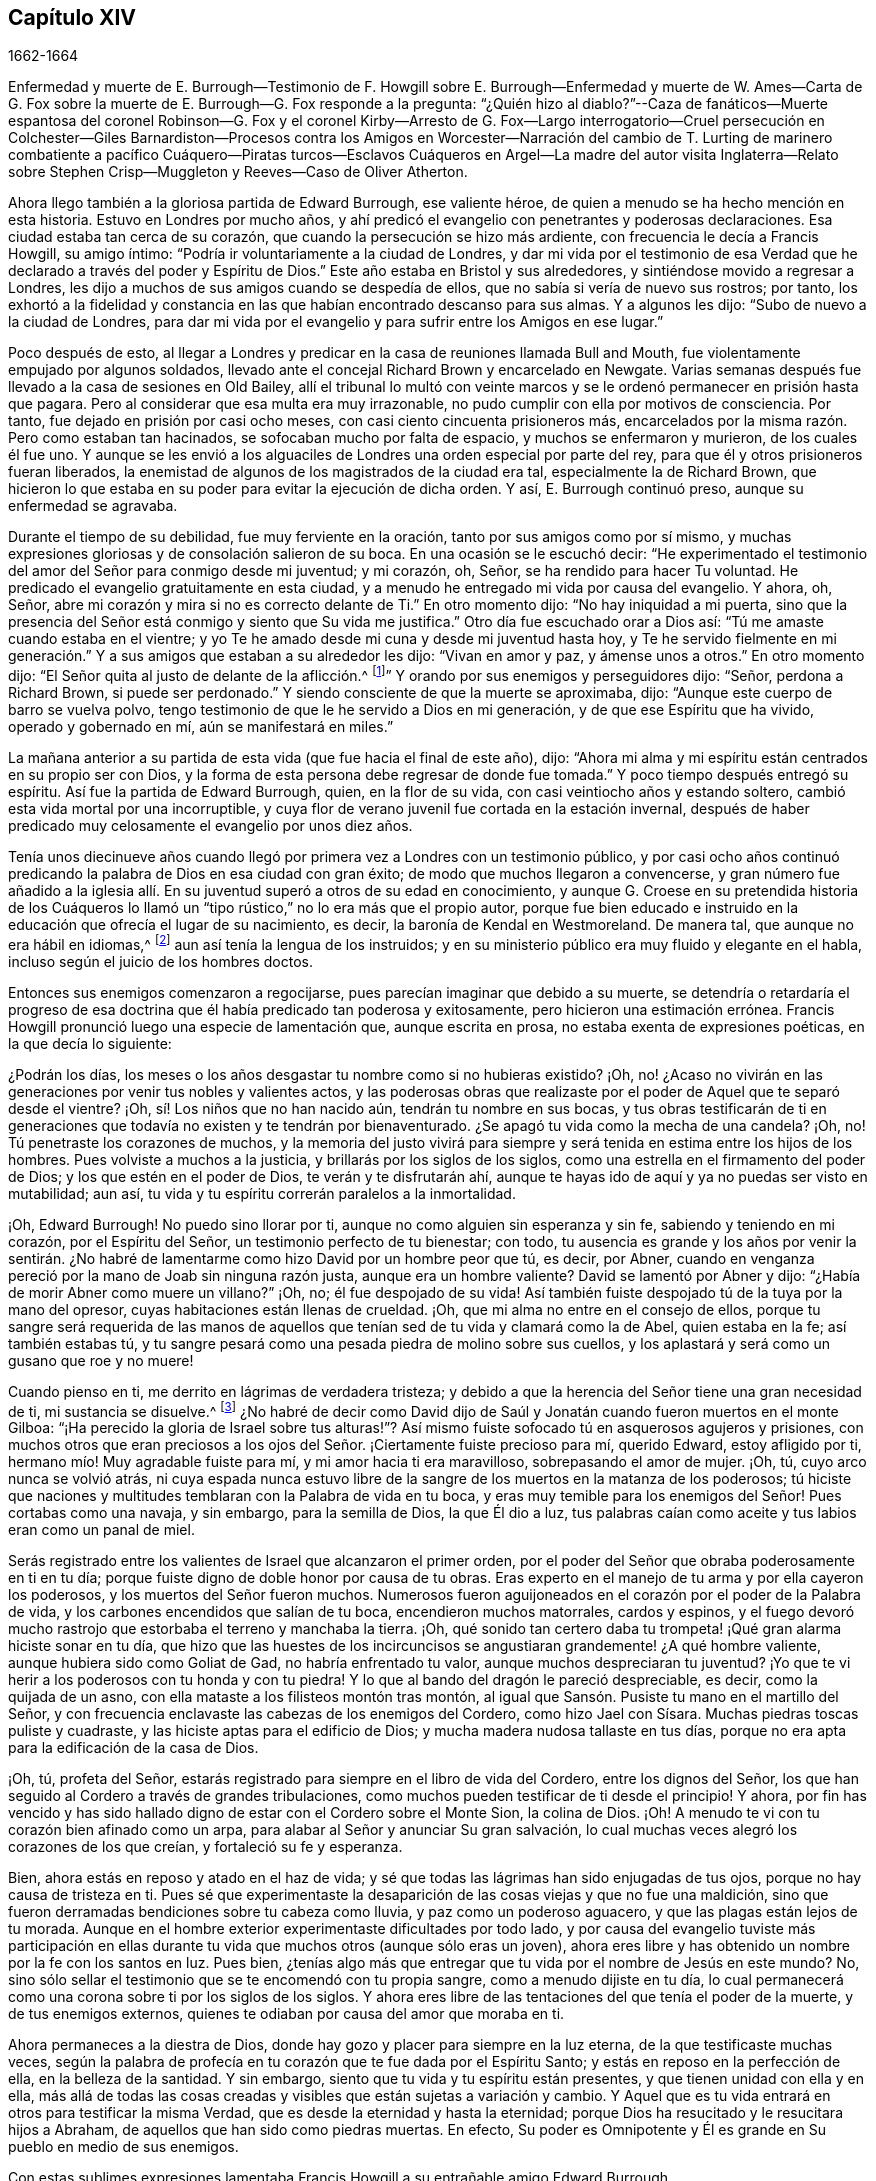 
== Capítulo XIV

1662-1664

Enfermedad y muerte de E. Burrough--Testimonio de F. Howgill sobre
E+++.+++ Burrough--Enfermedad y muerte de W. Ames--Carta de G. Fox sobre
la muerte de E. Burrough--G. Fox responde a la pregunta:
"`¿Quién hizo al diablo?`"--Caza de fanáticos--Muerte espantosa del coronel Robinson--G.
Fox y el coronel Kirby--Arresto de G. Fox--Largo interrogatorio--Cruel persecución
en Colchester--Giles Barnardiston--Procesos contra los Amigos en Worcester--Narración
del cambio de T. Lurting de marinero combatiente a pacífico Cuáquero--Piratas
turcos--Esclavos Cuáqueros en Argel--La madre del autor visita Inglaterra--Relato
sobre Stephen Crisp--Muggleton y Reeves--Caso de Oliver Atherton.

Ahora llego también a la gloriosa partida de Edward Burrough, ese valiente héroe,
de quien a menudo se ha hecho mención en esta historia.
Estuvo en Londres por mucho años,
y ahí predicó el evangelio con penetrantes y poderosas declaraciones.
Esa ciudad estaba tan cerca de su corazón,
que cuando la persecución se hizo más ardiente,
con frecuencia le decía a Francis Howgill, su amigo íntimo:
"`Podría ir voluntariamente a la ciudad de Londres,
y dar mi vida por el testimonio de esa Verdad que
he declarado a través del poder y Espíritu de Dios.`"
Este año estaba en Bristol y sus alrededores, y sintiéndose movido a regresar a Londres,
les dijo a muchos de sus amigos cuando se despedía de ellos,
que no sabía si vería de nuevo sus rostros; por tanto,
los exhortó a la fidelidad y constancia en las que
habían encontrado descanso para sus almas.
Y a algunos les dijo: "`Subo de nuevo a la ciudad de Londres,
para dar mi vida por el evangelio y para sufrir entre los Amigos en ese lugar.`"

Poco después de esto,
al llegar a Londres y predicar en la casa de reuniones llamada Bull and Mouth,
fue violentamente empujado por algunos soldados,
llevado ante el concejal Richard Brown y encarcelado en Newgate.
Varias semanas después fue llevado a la casa de sesiones en Old Bailey,
allí el tribunal lo multó con veinte marcos y se
le ordenó permanecer en prisión hasta que pagara.
Pero al considerar que esa multa era muy irrazonable,
no pudo cumplir con ella por motivos de consciencia.
Por tanto, fue dejado en prisión por casi ocho meses,
con casi ciento cincuenta prisioneros más,
encarcelados por la misma razón. Pero como estaban tan hacinados,
se sofocaban mucho por falta de espacio, y muchos se enfermaron y murieron,
de los cuales él fue uno.
Y aunque se les envió a los alguaciles de Londres una orden especial por parte del rey,
para que él y otros prisioneros fueran liberados,
la enemistad de algunos de los magistrados de la ciudad era tal,
especialmente la de Richard Brown,
que hicieron lo que estaba en su poder para evitar la ejecución de dicha orden.
Y así, E. Burrough continuó preso, aunque su enfermedad se agravaba.

Durante el tiempo de su debilidad, fue muy ferviente en la oración,
tanto por sus amigos como por sí mismo,
y muchas expresiones gloriosas y de consolación salieron de su boca.
En una ocasión se le escuchó decir:
"`He experimentado el testimonio del amor del Señor para conmigo desde mi juventud;
y mi corazón, oh, Señor, se ha rendido para hacer Tu voluntad.
He predicado el evangelio gratuitamente en esta ciudad,
y a menudo he entregado mi vida por causa del evangelio.
Y ahora, oh, Señor,
abre mi corazón y mira si no es correcto delante de Ti.`" En otro momento dijo:
"`No hay iniquidad a mi puerta,
sino que la presencia del Señor está conmigo y siento que Su vida me justifica.`"
Otro día fue escuchado orar a Dios así: "`Tú me amaste cuando estaba en el vientre;
y yo Te he amado desde mi cuna y desde mi juventud hasta hoy,
y Te he servido fielmente en mi generación.`" Y a
sus amigos que estaban a su alrededor les dijo:
"`Vivan en amor y paz, y ámense unos a otros.`"
En otro momento dijo: "`El Señor quita al justo de delante de la aflicción.^
footnote:[Isaías 57:1]`" Y orando por sus enemigos y perseguidores dijo: "`Señor,
perdona a Richard Brown, si puede ser perdonado.`"
Y siendo consciente de que la muerte se aproximaba, dijo:
"`Aunque este cuerpo de barro se vuelva polvo,
tengo testimonio de que le he servido a Dios en mi generación,
y de que ese Espíritu que ha vivido, operado y gobernado en mí,
aún se manifestará en miles.`"

La mañana anterior a su partida de esta vida (que fue hacia el final de este año), dijo:
"`Ahora mi alma y mi espíritu están centrados en su propio ser con Dios,
y la forma de esta persona debe regresar de donde fue tomada.`"
Y poco tiempo después entregó su espíritu.
Así fue la partida de Edward Burrough, quien, en la flor de su vida,
con casi veintiocho años y estando soltero,
cambió esta vida mortal por una incorruptible,
y cuya flor de verano juvenil fue cortada en la estación invernal,
después de haber predicado muy celosamente el evangelio por unos diez años.

Tenía unos diecinueve años cuando llegó por primera
vez a Londres con un testimonio público,
y por casi ocho años continuó predicando la palabra de Dios en esa ciudad con gran éxito;
de modo que muchos llegaron a convencerse,
y gran número fue añadido a la iglesia allí. En su
juventud superó a otros de su edad en conocimiento,
y aunque G. Croese en su pretendida historia de los Cuáqueros lo
llamó un "`tipo rústico,`" no lo era más que el propio autor,
porque fue bien educado e instruido en la educación que ofrecía el lugar de su nacimiento,
es decir, la baronía de Kendal en Westmoreland.
De manera tal, que aunque no era hábil en idiomas,^
footnote:[Por ejemplo griego, hebreo o latín.]
aun así tenía la lengua de los instruidos;
y en su ministerio público era muy fluido y elegante en el habla,
incluso según el juicio de los hombres doctos.

Entonces sus enemigos comenzaron a regocijarse,
pues parecían imaginar que debido a su muerte,
se detendría o retardaría el progreso de esa doctrina
que él había predicado tan poderosa y exitosamente,
pero hicieron una estimación errónea.
Francis Howgill pronunció luego una especie de lamentación que, aunque escrita en prosa,
no estaba exenta de expresiones poéticas, en la que decía lo siguiente:

¿Podrán los días, los meses o los años desgastar tu nombre como si no hubieras existido?
¡Oh, no! ¿Acaso no vivirán en las generaciones por venir tus nobles y valientes actos,
y las poderosas obras que realizaste por el poder de Aquel que te separó desde el vientre?
¡Oh, sí! Los niños que no han nacido aún, tendrán tu nombre en sus bocas,
y tus obras testificarán de ti en generaciones que
todavía no existen y te tendrán por bienaventurado.
¿Se apagó tu vida como la mecha de una candela?
¡Oh, no!
Tú penetraste los corazones de muchos,
y la memoria del justo vivirá para siempre y será
tenida en estima entre los hijos de los hombres.
Pues volviste a muchos a la justicia, y brillarás por los siglos de los siglos,
como una estrella en el firmamento del poder de Dios;
y los que estén en el poder de Dios, te verán y te disfrutarán ahí,
aunque te hayas ido de aquí y ya no puedas ser visto en mutabilidad; aun así,
tu vida y tu espíritu correrán paralelos a la inmortalidad.

¡Oh, Edward Burrough!
No puedo sino llorar por ti, aunque no como alguien sin esperanza y sin fe,
sabiendo y teniendo en mi corazón, por el Espíritu del Señor,
un testimonio perfecto de tu bienestar; con todo,
tu ausencia es grande y los años por venir la sentirán. ¿No habré
de lamentarme como hizo David por un hombre peor que tú,
es decir, por Abner,
cuando en venganza pereció por la mano de Joab sin ninguna razón justa,
aunque era un hombre valiente?
David se lamentó por Abner y dijo: "`¿Había de morir Abner como muere un villano?`"
¡Oh, no; él fue despojado de su vida!
Así también fuiste despojado tú de la tuya por la mano del opresor,
cuyas habitaciones están llenas de crueldad.
¡Oh, que mi alma no entre en el consejo de ellos,
porque tu sangre será requerida de las manos de aquellos
que tenían sed de tu vida y clamará como la de Abel,
quien estaba en la fe; así también estabas tú,
y tu sangre pesará como una pesada piedra de molino sobre sus cuellos,
y los aplastará y será como un gusano que roe y no muere!

Cuando pienso en ti, me derrito en lágrimas de verdadera tristeza;
y debido a que la herencia del Señor tiene una gran necesidad de ti,
mi sustancia se disuelve.^
footnote:[Job 30:22]
¿No habré de decir como David dijo de Saúl y Jonatán
cuando fueron muertos en el monte Gilboa:
"`¡Ha perecido la gloria de Israel sobre tus alturas!`"?
Así mismo fuiste sofocado tú en asquerosos agujeros y prisiones,
con muchos otros que eran preciosos a los ojos del
Señor. ¡Ciertamente fuiste precioso para mí,
querido Edward, estoy afligido por ti, hermano mío! Muy agradable fuiste para mí,
y mi amor hacia ti era maravilloso, sobrepasando el amor de mujer.
¡Oh, tú, cuyo arco nunca se volvió atrás,
ni cuya espada nunca estuvo libre de la sangre de los muertos en la matanza de los poderosos;
tú hiciste que naciones y multitudes temblaran con la Palabra de vida en tu boca,
y eras muy temible para los enemigos del Señor!
Pues cortabas como una navaja, y sin embargo, para la semilla de Dios,
la que Él dio a luz,
tus palabras caían como aceite y tus labios eran como un panal de miel.

Serás registrado entre los valientes de Israel que alcanzaron el primer orden,
por el poder del Señor que obraba poderosamente en ti en tu día;
porque fuiste digno de doble honor por causa de tu obras.
Eras experto en el manejo de tu arma y por ella cayeron los poderosos,
y los muertos del Señor fueron muchos.
Numerosos fueron aguijoneados en el corazón por el poder de la Palabra de vida,
y los carbones encendidos que salían de tu boca, encendieron muchos matorrales,
cardos y espinos,
y el fuego devoró mucho rastrojo que estorbaba el terreno y manchaba la tierra.
¡Oh, qué sonido tan certero daba tu trompeta! ¡Qué gran alarma hiciste sonar en tu día,
que hizo que las huestes de los incircuncisos se
angustiaran grandemente! ¿A qué hombre valiente,
aunque hubiera sido como Goliat de Gad, no habría enfrentado tu valor,
aunque muchos despreciaran tu juventud?
¡Yo que te vi herir a los poderosos con tu honda y con tu piedra!
Y lo que al bando del dragón le pareció despreciable, es decir,
como la quijada de un asno, con ella mataste a los filisteos montón tras montón,
al igual que Sansón. Pusiste tu mano en el martillo del Señor,
y con frecuencia enclavaste las cabezas de los enemigos del Cordero,
como hizo Jael con Sísara.
Muchas piedras toscas puliste y cuadraste, y las hiciste aptas para el edificio de Dios;
y mucha madera nudosa tallaste en tus días,
porque no era apta para la edificación de la casa de Dios.

¡Oh, tú, profeta del Señor,
estarás registrado para siempre en el libro de vida del Cordero,
entre los dignos del Señor,
los que han seguido al Cordero a través de grandes tribulaciones,
como muchos pueden testificar de ti desde el principio!
Y ahora,
por fin has vencido y has sido hallado digno de estar con el Cordero sobre el Monte Sion,
la colina de Dios.
¡Oh!
A menudo te vi con tu corazón bien afinado como un arpa,
para alabar al Señor y anunciar Su gran salvación,
lo cual muchas veces alegró los corazones de los que creían,
y fortaleció su fe y esperanza.

Bien, ahora estás en reposo y atado en el haz de vida;
y sé que todas las lágrimas han sido enjugadas de tus ojos,
porque no hay causa de tristeza en ti.
Pues sé que experimentaste la desaparición de las cosas viejas y que no fue una maldición,
sino que fueron derramadas bendiciones sobre tu cabeza como lluvia,
y paz como un poderoso aguacero, y que las plagas están lejos de tu morada.
Aunque en el hombre exterior experimentaste dificultades por todo lado,
y por causa del evangelio tuviste más participación en ellas
durante tu vida que muchos otros (aunque sólo eras un joven),
ahora eres libre y has obtenido un nombre por la fe con los santos en luz.
Pues bien, ¿tenías algo más que entregar que tu vida por el nombre de Jesús en este mundo?
No, sino sólo sellar el testimonio que se te encomendó con tu propia sangre,
como a menudo dijiste en tu día,
lo cual permanecerá como una corona sobre ti por los siglos de los siglos.
Y ahora eres libre de las tentaciones del que tenía el poder de la muerte,
y de tus enemigos externos, quienes te odiaban por causa del amor que moraba en ti.

Ahora permaneces a la diestra de Dios,
donde hay gozo y placer para siempre en la luz eterna,
de la que testificaste muchas veces,
según la palabra de profecía en tu corazón que te fue dada por el Espíritu Santo;
y estás en reposo en la perfección de ella, en la belleza de la santidad.
Y sin embargo, siento que tu vida y tu espíritu están presentes,
y que tienen unidad con ella y en ella,
más allá de todas las cosas creadas y visibles que están sujetas a variación y cambio.
Y Aquel que es tu vida entrará en otros para testificar la misma Verdad,
que es desde la eternidad y hasta la eternidad;
porque Dios ha resucitado y le resucitara hijos a Abraham,
de aquellos que han sido como piedras muertas.
En efecto, Su poder es Omnipotente y Él es grande en Su pueblo en medio de sus enemigos.

Con estas sublimes expresiones lamentaba Francis
Howgill a su entrañable amigo Edward Burrough.

A finales de este año también falleció William Ames en Ámsterdam,
después de llegar de Inglaterra en condición débil,
pues había sufrido tantas dificultades en Bridewell, Londres,
que su salud estaba muy deteriorada cuando llegó a Holanda.
En su enfermedad, la cual fue persistente,
le dijeron que entre los Bautistas y universitarios
se decía que él había cambiado de opinión,
y que estaba afligido por haberlos juzgado incorrectamente.
Pero él dijo: "`No es así; todavía considero que su forma de adoración,
especialmente sus disputas y culto voluntario,
están fuera del camino del Señor.`" Y en esta creencia murió en paz.

En su juventud había sido de temperamento alegre y amante de la compañía festiva;
pero estando en esa condición, frecuentemente intranquilo en su mente,
se convirtió en un seguidor cercano de sacerdotes y maestros,
y se ejercitó diligentemente en la lectura de las Sagradas Escrituras, lo cual,
aunque bueno en sí mismo, no lo llevó a tener verdadera paz con Dios.
No obstante, al ser de entendimiento rápido, podía hablar mucho de ellas, tanto así,
que al entrar en sociedad con los Bautistas se convirtió en un maestro entre ellos.
En ese tiempo, aunque era más cuidadoso y se esforzaba para no cometer pecados,
encontraba que la raíz de la que brotaba el pecado permanecía viva en él;
porque cuando se encontraba con algo que era contrario a su propia voluntad o mente,
el enojo no tardaba en prevalecer.
Sin embargo, en ese estado a menudo hablaba de justificación,
santificación y limpieza por medio de la sangre de Cristo,
aunque él mismo no había llegado a ese lavamiento puro.
En esa condición se dio cuenta de que no era un verdadero miembro de Cristo,
pues aún le faltaba la regeneración. De este modo vio que
una celosa profesión de religión no servía de nada,
y que se requería algo más para obtener un estado feliz;
pero aún no sabía qué era lo que lo intranquilizaba así, aunque a veces,
al cometer algún pecado, sentía que algo lo aterrorizaba.

Finalmente, le plació al Señor que al oír a uno de los llamados Cuáqueros predicar,
que lo que convencía al hombre de pecado era la "`luz de
Cristo que ilumina a cada hombre que viene a este mundo`",
esta doctrina entrara tan profundamente en él, que la abrazó. Y así,
caminando con gran prudencia y temor delante del Señor,
halló que prestando diligente atención a lo que internamente
lo reprendía y condenaba por el mal,
llegaba a ser libre de ello y a experimentar una verdadera santificación. Y así,
avanzando en la piedad,
se convirtió en un celoso predicador de esa doctrina
que lo había tocado tanto en su corazón. Fue,
en verdad, un hombre celoso,
y aunque algunos estaban dispuestos a pensar que lo era en demasía, con todo,
era prudente; y sé que era condescendiente en asuntos sin importancia,
al pensar que había costumbres que, aunque no eran seguidas en un país,
eran tolerables en otro.
También fue generoso, y para que a nadie le pareciera que era una carga,
prefería trabajar con sus manos.

Ahora regreso a los sucesos de G. Fox, a quien dejamos en Londres,
donde habiendo pasado algún tiempo,
se fue al principio del año 1663 a Norwich y de ahí a Cambridgeshire,
donde escuchó del deceso de Edward Burrough.
Y al ser consciente del gran dolor que sería su muerte para sus amigos,
escribió las siguientes líneas:

Amigos, permanezcan quietos y tranquilos en sus propias condiciones,
y afírmense en la Semilla de Dios que no cambia;
para que en ella puedan sentir al querido E. B. entre ustedes, en la Semilla,
en la que y por la que los engendró en Dios, con Quien está ahora.
De este modo, todos pueden verlo y sentirlo en la Semilla,
en la que está la unidad con él en la Vida; y disfrutarlo así en la Vida que no cambia,
la cual es invisible.

G+++.+++ Fox

Después de viajar por varios lugares, G. Fox llegó a Londres,
donde tras visitar a sus amigos en sus reuniones (que eran numerosas),
viajó con Thomas Briggs a Kent.
Al llegar a Tenterden, tuvieron una reunión a la que llegaron muchos,
y se convencieron de la Verdad que era declarada.
Pero cuando intentó partir con su compañero,
vio a un capitán y a su compañía de soldados con mosquetes y antorchas encendidas.
Algunos de esos hombres se acercaron a ellos y les dijeron,
que debían acompañarlos a ver a su capitán. Cuando los llevaron delante de él,
el capitán preguntó: "`¿Dónde está George Fox?
¿Cuál es?`"
A lo que G. Fox respondió: "`Soy yo.`"
El capitán de alguna manera sorprendido dijo:
"`Los voy a encerrar entre los soldados;`" sin embargo, se comportó civilizadamente,
y un tiempo después dijo: "`Deben venir conmigo al pueblo.`"
Al llegar, llevó a G. Fox y a T. Briggs con algunos otros de sus amigos a una posada,
que era la casa del carcelero.
Y después de un rato el alcalde del pueblo, con el mencionado capitán y el teniente,
que eran jueces, llegaron e interrogaron a G. Fox,
preguntándole la razón por la que había llegado allí para hacer disturbios.
G+++.+++ Fox les dijo que no había llegado para provocar disturbios, ni había hecho ninguno.
Entonces les dijeron que había una ley contra las reuniones de los Cuáqueros,
que se había hecho sólo contra ellos.
G+++.+++ Fox les dijo que él no sabía de tal ley.
Entonces les mostraron la ley que había sido hecha contra los Cuáqueros y otros.
Cuando G. Fox la vio, dijo:
"`Esta ley es contra los que son un terror para los súbditos del rey, y son enemigos,
y sostienen principios peligrosos para el gobierno; por lo tanto,
no es contra mis amigos, porque ellos sostienen la verdad,
sus principios no son peligrosos para el gobierno y sus reuniones son pacíficas,
como es bien sabido.`"

Ahora, bien, no le faltó razón a George cuando dijo que no sabía de dicha ley;
dado que ellos habían dicho,
que era una ley que había sido hecha sólo contra las reuniones de los Cuáqueros; si bien,
la ley tenía la apariencia de haber sido hecha contra
los conspiradores y enemigos del rey,
entre los cuales, ciertamente, no estaban los Cuáqueros.
Sin embargo, se le sugirió entonces a G. Fox, que él era enemigo del rey.
Pero él lo negó,
y les contó que una vez había sido echado en un calabozo
en Derby (por el tiempo de la batalla de Worcester),
porque no había tomado armas contra el rey,
y que después el coronel Hacker lo había enviado a Londres
acusado de conspirar para traer al rey Carlos,
y que había sido mantenido prisionero en Londres
hasta que fue puesto en libertad por Oliver Cromwell.
Entonces le preguntaron si había sido encarcelado
en el momento de la insurrección. Él respondió:
"`Sí,`" pero que había sido liberado por orden del rey.
Finalmente, le exigieron una fianza para comparecer en las sesiones del tribunal,
y querían que prometiera que no regresaría allí. Pero G. Fox rechazó lo uno como lo otro.
Sin embargo, estos hombres se comportaron moderadamente, y le dijeron a él,
a Thomas Briggs y a los demás: "`Verán que somos civilizados con ustedes,
porque el alcalde desea que todos sean liberados.`"
A esto G. Fox respondió que el respeto de ellos era noble, y se fueron;
y él pasó por muchos lugares, donde le ocurrieron muchas cosas notables,
y aunque le tendieron muchas trampas,
en algunas ocasiones escapó de las manos de sus enemigos perseguidores.

Al llegar a Cornwall encontró a un tal Joseph Hellen y a George Bewly, quienes,
aunque profesaban la verdad, se habían dejado seducir por Blanch Pope,
una mujer desbocada, que los había atrapado principalmente al preguntarles:
"`¿Quién hizo al diablo, acaso no fue Dios?`"
Esta tonta pregunta, la cual J. Hellen y G. Bewly no supieron responder,
se la plantearon a G. Fox, y él respondió diciendo: "`No;
porque todo lo que Dios creó era bueno, y fue bendecido,
y por eso no fue creado un diablo.
Era llamado serpiente antes de ser llamado diablo y adversario;
y después fue llamado dragón, porque era un destructor.
La serpiente no permaneció en la verdad,
y fue por apartarse de la verdad que se convirtió en el diablo.
Ahora bien, no hay promesa de Dios para el diablo,
de que alguna vez vaya a regresar a la verdad;
pero para el hombre y la mujer que han sido engañados por él,
la promesa de Dios es que "`la simiente de la mujer herirá a la serpiente en la cabeza,
y romperá su poder y su fuerza en pedazos.`"
Con esta respuesta G. Fox satisfizo a sus amigos presentes;
pero Joseph Hellen estaba tan envenenado y alejado de la Verdad, que ellos lo negaron.
George Bewly, sin embargo, se recuperó de su falta mediante un sincero arrepentimiento.

Después de realizar su servicio allí, se fue a Helston, cerca de Falmouth,
donde tuvo una gran reunión en la que muchos fueron convencidos,
pues le explicó a la audiencia el estado de la iglesia en los tiempos primitivos,
el estado de la iglesia en el desierto,
así como también el estado de la iglesia falsa que se había levantado desde entonces.
A continuación,
mostró que el evangelio estaba siendo predicado de nuevo sobre la cabeza de la ramera,
la bestia,
el anticristo y los falsos profetas que se habían levantado desde los días de los apóstoles,
y que entonces, el evangelio eterno estaba siendo recibido,
el cual saca a la luz la vida y la inmortalidad.
Este sermón produjo tal efecto,
que el pueblo en general reconoció que la Verdad eterna se había declarado ese día allí.

Pasando de ahí, finalmente llegó a Land`'s End, donde había una asamblea de sus amigos,
y un pescador llamado Nicholas Jose predicaba entre ellos,
quien había sido convencido tres años antes por el ministerio de G. Fox.

Mientras estaba en esos lugares, sucedió un acontecimiento muy funesto y espantoso.
Desde la llegada del rey, un tal coronel Robinson había sido nombrado juez de paz,
y se había convertido en un cruel perseguidor de los llamados Cuáqueros.
Muchos de ellos fueron enviados a prisión,
y al enterarse que el carcelero les había concedido a algunos la
libertad de ir a visitar a sus esposas y niños en algunas ocasiones,
interpuso una queja delante del juez Keeling en la sesión del tribunal,
quien luego multó al carcelero con cien marcos.
No mucho después de la sesión del tribunal,
este coronel Robinson mandó a llamar a un juez vecino,
porque quería que lo acompañara a "`cazar fanáticos`" (con lo que quería decir,
a perturbar e interrumpir las reuniones de los Cuáqueros).
El día que pretendía ir a "`cazar,`" envió a su sirviente con sus caballos,
y él se dirigió al edificio donde estaban sus vacas y la lechería,
y donde sus sirvientes estaban ordeñando en ese momento.
Cuando llegó les preguntó por su toro,
y las criadas le dijeron que lo habían encerrado
en el campo porque estaba revoltoso entre las vacas.
Entonces entró en el campo, y acostumbrado como estaba a jugar con el toro,
empezó a practicar esgrima con su vara como solía hacer.
Pero el toro, resoplando,
retrocedió un poco y echó a correr ferozmente hacia él y le clavó un cuerno en el muslo.
Y luego, levantándolo con su cuerno lo lanzó sobre su espalda,
y lo desgarró desde el muslo hasta el vientre.
Cuando aterrizó en el suelo se quebró una pierna,
y entonces el toro lo embistió de nuevo con sus cuernos,
y bramando comenzó a lamer su sangre.
Una de la criadas al oír los gritos de su amo,
entró corriendo al campo y tomó al toro por los cuernos para quitárselo de encima,
pero el toro, sin herirla,
la puso gentilmente a un lado con sus cuernos y siguió
corneando al coronel y lamiendo su sangre.
Entonces la criada corrió y llamó a unos trabajadores que estaban cerca,
para que vinieran a rescatar a su amo, pero no pudieron ahuyentar al toro del todo,
hasta que llevaron a unos mastines y se los echaron; y luego el toro huyó.

Cuando la hermana del coronel recibió la noticia de su tragedia, llegó y dijo: "`¡Ay,
hermano, qué juicio tan pesado es este!`"
Y él respondió: "`¡Ah, hermana, un pesado juicio efectivamente;
ruega que se mate al toro y se les dé la carne a los pobres!`"
Entonces lo alzaron y lo llevaron a su casa,
pero estaba tan gravemente herido que murió poco después;
y el toro se había vuelto tan fiero, que se vieron forzados a matarlo a tiros.
Este fue el resultado de la maliciosa intención de Robinson de ir a "`cazar fanáticos.`"
Recuerdo que en mi juventud escuché con asombro el
relato de este accidente por parte de William Caton,
quien había recibido esta información por medio de una carta desde Inglaterra;
porque el asunto fue tan notable,
que las noticias se difundieron rápidamente hasta muy lejos.

Ahora regreso a G. Fox, quien de Cornwall viajó a Bristol, y así a Gales, de donde,
atravesando Warwickshire y Derbyshire, llegó a York.
Ahí se enteró de un complot que lo hizo escribir un documento a sus amigos,
en el que los exhortaba a ser cautelosos,
y a no meterse para nada en ese tipo de actividades.
Y viajando hacia Lancashire, llegó a Swarthmore,
donde le contaron que el coronel Kirby había enviado a su teniente allí a buscarlo,
y que había registrado baúles y cofres.
Al oír esto, al día siguiente fue a Kirby Hall, donde vivía dicho coronel,
y llegando le dijo: "`He venido a visitarte, entiendo que deseabas verme;
y ahora me gustaría saber qué tienes que decirme,
y si tienes algo contra mí.`" El coronel, que no esperaba tal visita,
y estaba a punto de salir hacia Londres al Parlamento, dijo delante de la compañía:
"`Como soy un caballero no tengo nada contra ti,
pero la señora Fell no debe celebrar reuniones grandes en su casa,
porque se reúnen en contra de la ley.`"
G+++.+++ Fox le dijo: "`Esa ley no nos afecta,
sino a los que se reúnen para conspirar y maquinar,
y levantar insurrecciones contra el rey, y nosotros no somos de esos,
sino que somos un pueblo pacífico.`"
Después de unas palabras más,
el coronel tomó a G. Fox de la mano y le dijo que no tenía nada contra él;
y algunos otros dijeron que él era un hombre encomiable.

Entonces G. Fox se fue y regresó a Swarthmore,
pero poco después se enteró de que había habido una reunión
privada de jueces y tenientes adjuntos en Houlker-hall,
donde el juez Preston vivía,
y de que ahí ellos habían emitido una orden de arresto contra él. Él podía haberse
marchado en ese momento y haberse puesto fuera del alcance de ellos,
pero sabiendo que había rumores de una conspiración en el norte,
consideró que si se marchaba ellos irían contra sus amigos,
pero que si se quedaba y era capturado, entonces sus amigos podrían escapar mejor.
Por lo tanto, se entregó a la captura.
Al día siguiente llegó un oficial con su espada y pistolas para apresarlo.
G+++.+++ Fox le dijo: "`Yo conocía tu encargo desde antes y me entregué para ser capturado,
porque si hubiera querido escapar del encarcelamiento, estaría a cuarenta millas,
pero soy un hombre inocente, de modo que no importa qué puedan hacerme.`"
Entonces el oficial le preguntó cómo se había enterado de ello,
sabiendo que la orden había sido emitida en privado
en un salón. G. Fox le dijo que no importaba cómo,
que era suficiente que él lo supiera.
Luego le pidió al oficial que le mostrara la orden de arresto.
Pero él colocando su mano en la espada dijo:
"`Debes venir conmigo ante los tenientes y responder a las preguntas que ellos te hagan.`"
Entonces,
aunque G. Fox insistió en ver la orden diciéndole
que era respetuoso y razonable que la mostrara,
el oficial no quiso hacerlo; y luego G. Fox le dijo: "`Estoy listo.`"
Así que fue junto con el oficial, y Margaret Fell también, a Houlker-hall.

Cuando llegaron, estaba un tal juez Rawlinson, sir George Middleton,
el juez Preston y varios más que él no conocía. Luego llevaron a un tal Thomas Atkinson,
uno de sus amigos, como testigo contra él,
por unas palabras que él le había dicho a un tal Knipe,
quien había informado contra él. Dichas palabras fueron,
que él había escrito contra los conspiradores y los había detenido.
Pero a partir de esas palabras poco podía hacerse contra él. Entonces Preston le preguntó
si él había participado en la escritura de Battledore (el libro ya mencionado).
"`Sí,`" dijo G. Fox.
Luego le preguntó si entendía idiomas.
Él respondió: "`Lo suficiente para mí.`"

Después de hablar algo más sobre ese tema, Preston dijo: "`Vamos a ver,
te interrogaremos sobre asuntos más elevados.`"
Entonces George Middleton dijo: "`Tú niegas a Dios, la iglesia y la fe.`"
"`No,`" replicó George Fox: "`Yo reconozco a Dios,
a la verdadera iglesia y la verdadera fe.`"
"`Pero,`" preguntó George (habiendo entendido que Middleton
era un papista) ¿cuál iglesia reconoces tú?`" Este hombre,
en lugar de responder la pregunta dijo: "`Tú eres un rebelde y un traidor.`"
Al percibir G. Fox que Middleton era un hombre envidioso le preguntó:
"`¿A quién le hablas?
¿Quién es un rebelde?`"
El otro, permaneciendo en silencio un rato, por fin dijo: "`Te hablo a ti.`"
Entonces, G. Fox, golpeando su mano sobre la mesa le dijo:
"`Yo he sufrido más que veinte como tú,
o cualquier otro aquí. Porque fui echado en el calabozo de Derby por seis meses seguidos,
y sufrí mucho porque no tomé las armas contra este rey antes de la pelea de Worcester.
Fui enviado como prisionero fuera de mi condado por el coronel Hacker a Oliver Cromwell,
como conspirador para traer al rey Carlos.
Ustedes hablan del rey, un grupo de ustedes,
pero ¿dónde estaban ustedes en los días de Oliver y qué hicieron entonces por el rey?
Pero yo tengo más amor por él, por su bien y bienestar eternos,
que cualquiera de ustedes.`"

Entonces le preguntaron si había oído del complot.
Y él dijo: "`Sí.`" Con lo cual,
le preguntaron cómo se había enterado y a quién conocía que estaba involucrado en ello.
Él respondió que se había enterado a través del alguacil principal de Yorkshire,
quien le había contado al Dr. Hodgson que había un complot en el norte;
pero que él no había oído nada al respecto en el sur,
y que no conocía a nadie que estuviera involucrado.
Entonces le preguntaron la razón por la que había escrito contra eso,
si no conocía a nadie que estuviera involucrado en el asunto.
"`Mi razón fue,`" dijo él,
"`porque ustedes son muy rápidos en mezclar al inocente y al culpable; por tanto,
escribí en contra para que la Verdad quedara limpia de esas cosas,
y para detener a todos los espíritus atrevidos e insensatos de correr a tales cosas.
Envié copias de esto a Westmoreland, Cumberland, Bishoprick y Yorkshire,
y a ustedes aquí. También le envié una copia al rey y a su consejo;
y es posible que esté impresa en este momento.`"
Entonces uno de ellos dijo: "`¡Oh este hombre tiene un gran poder!`" "`Sí,`" dijo él,
"`tengo el poder de escribir contra los conspiradores.`"
"`Pero,`" dijo uno de ellos, "`tú estás en contra de la ley de la tierra.`"
"`No,`" dijo él,
"`porque mis amigos y yo dirigimos a todo el pueblo al Espíritu de Dios en ellos,
para hacer morir las obras de la carne.
Esto los lleva al bien y los aleja del mal,
contra el que está la espada de los magistrados.
Esto, en realidad,
alivia a los magistrados que están puestos para castigar a los malhechores.`"

Middleton cansado, según parecía, de lo que decía, gritó:
"`¡Traigan el libro y preséntenle el juramento de lealtad y supremacía!`" Pero G. Fox,
sabiendo que él era un papista, le preguntó si él, que era uno de los que juraban,
había tomado el juramento de supremacía. Porque este
juramento que rechazaba el poder del papa en Inglaterra,
era un tipo de prueba para evidenciar si las personas eran papistas o no.
"`Pero en cuanto a nosotros,`" dijo G. Fox, "`no podemos jurar del todo,
porque Cristo y Sus apóstoles lo prohibieron.`"
Entonces algunos de los que estaban ahí, al ver a Middleton en apuros,
no querían que se le presentara el juramento a G. Fox.
Pero otros lo querían,
sabiendo que esta era su última trampa y que no tenían otra manera de ponerlo en prisión,
porque todas las otras cosas habían sido aclaradas.
Así, pues, se le presentó a G. Fox el juramento,
y al rehusar tomarlo consultaron entre sí acerca de enviarlo a la cárcel;
pero al no estar todos de acuerdo, sólo le ordenaron comparecer en las sesiones, y así,
lo despidieron por el momento.

Entonces regresó con Margaret Fell a Swarthmore, donde el coronel West,
quien era juez de paz en ese momento, llegó a verlo.
Y G. Fox,
preguntándole qué pensaba que le iban a hacer en las próximas sesiones del tribunal,
le respondió, que ellos le presentarían el juramento otra vez.
Acercándose el tiempo de las sesiones,
G+++.+++ Fox fue a Lancaster y se presentó según su compromiso,
donde encontró al juez Flemming en el tribunal,
quien en Westmoreland había ofrecido cinco libras a cualquiera que apresara a G. Fox.
También estaban los jueces Spencer y Rawlinson, el coronel West,
y un gran concurrencia del pueblo,
y cuando G. Fox se acercó al estrado y permaneció con el sombrero puesto,
lo miraron con seriedad.

Luego se llamó a todos a guardar silencio bajo pena de ser encarcelados,
y George dijo dos veces: "`La paz esté entre ustedes.`"
Entonces Rawlinson, que era el presidente, habló y le preguntó si sabía dónde estaba.
A lo que G. Fox respondió: "`Sí lo sé; pero puede que mi sombrero los ofenda.
Pero esta es una cosa pequeña y no es el honor que les doy a los magistrados;
porque el verdadero honor viene de arriba,
y espero que el sombrero no sea lo que ustedes consideran su honor.`"
A esto el presidente dijo: "`Nosotros también deseamos el honor del sombrero.`"
¿En qué muestras tu respeto a los magistrados si no te quitas el sombrero?`"
G+++.+++ Fox respondió: "`Viniendo cuando me llaman.`"
Entonces le ordenaron a uno que le quitara el sombrero.
Tras una pausa,
el presidente le preguntó si él sabía de una conspiración.
A esto respondió que él había oído de ella en Yorkshire,
por un amigo que tenía noticias del alguacil principal.
La siguiente pregunta fue, si él le había declarado esto a los magistrados,
y su respuesta fue:
"`Envié documentos al exterior contra la conspiración y los conspiradores,
y también a ustedes, tan pronto como llegué al condado,
para quitar de sus mentes toda sospecha sobre mí y mis amigos.
Porque ha sido y es nuestro principio declarar contra tales cosas.`"
Luego le preguntaron si él no sabía de una ley contra las reuniones.
A lo que respondió,
que él sabía que había una ley que se aplicaba contra los
que se reunían para aterrorizar a los súbditos del rey,
eran enemigos del rey y sostenían principios peligrosos.
"`Pero espero,`" dijo, "`que no nos consideren tales hombres,
porque nuestras reuniones no son para aterrorizar a los súbditos del rey,
ni somos enemigos de él, ni de ningún hombre.`"

A continuación le presentaron el juramento de lealtad y supremacía. Ante
esto les dijo que él nunca había hecho un juramento en su vida,
y que no podía hacer ningún juramento del todo,
porque Cristo y Sus apóstoles lo habían prohibido.
Entonces Rawlinson, que era abogado, le preguntó si creía que era ilegal jurar.
G+++.+++ Fox claramente percibió que le hacía esta pregunta para atraparlo,
porque por la ley 13 y 14 de Carlos II, capítulo 1,
los que decían que era ilegal jurar quedaban expuestos al destierro o a una gran multa.
Por tanto, para evitar esta trampa les dijo: "`En el tiempo de la ley entre los Judíos,
antes de la venida de Cristo, la ley les mandaba a los hombres jurar; pero Cristo,
quien cumplió la ley en el tiempo del evangelio, ordena no jurar del todo;
y el apóstol Santiago también prohíbe jurar,
incluso a los que eran Judíos y tenían la ley de Dios.`"
Después de muchos otros discursos,
fue llamado el carcelero y G. Fox fue enviado a prisión. Entonces,
teniendo en su poder el documento que había escrito contra los conspiradores,
quiso que fuera leído en el tribunal, pero no lo permitieron.
Siendo encarcelado por rehusarse a jurar,
les dijo a los que estaban en el tribunal y a toda la gente:
"`Tomen nota de que sufro por la doctrina de Cristo y por mi obediencia a Su mandamiento.`"
Después entendió que los jueces tenían instrucciones
privadas del coronel Kirby para procesarlo,
a pesar de su justo comportamiento y aparente amabilidad que había tenido hacia él antes.

Dejando a G. Fox en prisión, voy a decir que la ya mencionada ley,
por la que se les imponía una pena a todos los que dijeran,
"`es ilegal prestar juramento,`" era una ley que se extendía hasta el destierro,
al haber sido hecha no muchos antes y expresamente dirigida contra los Cuáqueros,
como tan claramente se ve por el título.
Por esta ley fueron desterrados muchos de los llamados Cuáqueros después,
como se va a relatar en su debido tiempo y lugar.
Y aunque el rey mismo era de una naturaleza bastante bondadosa,
se dejó influenciar tanto por las instigaciones de algunos hombres
envidiosos (tanto entre los eclesiásticos como entre los laicos),
que dio su consentimiento real.

Mientras G. Fox estaba preso en Lancaster,
muchos de sus amigos también estaban siendo encarcelados por frecuentar reuniones religiosas,
por rehusarse a prestar juramentos y por no pagar los diezmos a los sacerdotes;
pero como no fue llevado a su juicio sino hasta el año siguiente,
lo dejaremos en la cárcel, y mientras tanto nos dirigiremos a Colchester,
donde la persecución era entonces excesivamente fiera.

En el mes de Octubre, William More, alcalde del pueblo,
llegó un Primer-día y disolvió la reunión de los llamados Cuáqueros,
y envió a prisión a algunos de ellos.
La siguiente semana hizo lo mismo,
y una semana después hizo que un grupo de las tropas militares del condado entrara
en la reunión. Estos golpearon a algunos e hicieron muchos destrozos en las bancas,
asientos y ventanas del lugar de reunión. Después,
el alcalde empleó a un anciano para que le impidiera
a la gente entrar por la puerta de la sala de reuniones,
diciéndoles a todos los que querían entrar,
que el alcalde lo había puesto ahí para impedirles la entrada.
Aunque ellos sabían que él no era un oficial, ni tenía una orden,
no opusieron resistencia; sino que, reunidos en la calle,
celebraron su reunión de manera pacífica, al no sentirse libres,
por asuntos de consciencia, de dejar su culto público a Dios,
aunque en esa época del año hacía frío y a menudo estaba mojado.
Así continuaron por muchas semanas, aunque con mucha dificultad.

En los primeros días de Diciembre,
llegaron a una de estas reuniones cerca de cuarenta soldados del rey a caballo,
en sus armaduras, con sus espadas, carabinas y pistolas, gritando:
"`¿Qué diablos están haciendo aquí?`" Y cayendo violentamente
sobre este inofensivo grupo,
los persiguieron de un lugar a otro por las calles, golpeándolos,
algunos con espadas y otros con carabinas, sin distinción entre hombre o mujer,
joven o viejo, hasta que muchos quedaron muy heridos.
El siguiente Primer-día, estos enfurecidos individuos llegaron otra vez,
tras haber conseguido entonces garrotes,
con los que (así como con sus espadas y carabinas) golpearon muy gravemente
a los que estaban pacíficamente reunidos en la calle para adorar a Dios.
Esta cruel paliza fue tan extrema, que algunos recibieron más de cien garrotazos,
y fueron golpeados hasta que quedaron totalmente magullados
y sus extremidades perdieron la fuerza natural.
Uno de los soldados golpeó por tanto tiempo a una persona,
que la hoja de su espada se salió de la empuñadura,
y al verlo la persona que estaba siendo golpeada le dijo al soldado:
"`Te la devolveré,`" lo cual hizo con estas palabras:
"`Deseo que el Señor no te cargue la obra de este día.`"

Pero para evitar el exceso de palabras,
no mencionaré en detalle todos los abusos que encuentro que fueron
cometidos ahí. Estos crueles actos continuaron por varias semanas,
y algunos fueron golpeados con tanta violencia,
que su sangre quedaba derramada en las calles, y caían y se desmayaban.
Un tal Edward Graunt,
un hombre de unos setenta años (cuya esposa e hijas
yo conocía bien) fue tan terriblemente golpeado,
que después no vivió más que unos pocos días. Este tiempo de persecución fue tan ardiente,
que estos adoradores, cuando iban a sus reuniones,
parecían salir dispuestos a encontrarse con sus muertes;
porque no podían prometerse que regresarían a su hogar ni enteros ni vivos.
Sin embargo, y a pesar de todo, su celo por su adoración estaba tan vivo,
que no se atrevían a quedarse en casa,
aunque el razonamiento humano se los hubiera aconsejado.
Algunos de estos habían sido personas de notoriedad en el mundo;
como (entre otros) un tal Giles Barnadiston,
quien tras pasar seis años en la universidad estudiando literatura humana,
luego llegó a ser coronel, pero con el tiempo,
después de escuchar a G. Fox el joven predicar,
quedó tan completamente convencido de la Verdad declarada,
que dimitió de su mando militar y entró en la sociedad de los llamados Cuáqueros.
Y continuando fiel, con el tiempo llegó a ser ministro del evangelio entre dicho pueblo,
siendo un hombre de espíritu manso, a quien yo conocí muy bien.
Este Giles Barnadiston no dejó de asistir a las reuniones,
a pesar de lo ardiente que era la persecución,
estando completamente entregado a arriesgar su vida con sus amigos.

Un tal Solomon Fromantle, comerciante, a quien yo conocía bien,
fue tan gravemente golpeado que cayó y perdió mucha sangre en la calle, y sin embargo,
los crueles soldados no dejaron de golpearlo.
Su esposa, hija del mencionado Edward Graunt, temiendo que fuera asesinado,
se lanzó sobre él para cubrirlo y protegerlo de los golpes, arriesgando su propio cuerpo,
como me lo contó ella misma en presencia de su esposo--un amor
y fidelidad conyugal muy dignos de ser mencionados y de dejar constancia.
Y aunque ella no recibió golpes muy violentos,
a varias mujeres les tocó la porción de ser severamente
golpeadas con garrotes con púas de hierro.
Entre estas estaba una anciana viuda,
quien recibió no menos de doce sangrientos golpes
de este tipo en varias partes de su cuerpo;
y a otra mujer le perforaron sus lomos con estos garrotes.
Un anciano de sesenta y cinco años fue perseguido
por tres hombres a pie y uno a caballo un gran trecho,
golpeándolo e hiriéndolo tanto, que una mujer compadecida por el anciano,
les dijo a estos tipos perversos que se detuvieran.

Pero esto enfureció tanto al que iba a caballo, que maldiciendo y con rabia,
le dio un fuerte golpe en el hombro con su espada.
Esta barbarie continuó hasta que los perseguidores
parecían estar más cansados que los perseguidos,
quienes parecían crecer en valentía en este tipo de tribulaciones,
sin importar cuán graves fueran.
Un gran promotor de esta furiosa violencia era el capitán Turner,
quien dirigía a sus tropas a actuar de esta manera.
Tal era su malicia, que una vez al irrumpir en una reunión,
él no sólo dio la orden de golpear a las personas, sino también de destruir puertas,
ventanas y paredes, de modo que el daño ascendió a veinticinco libras.

Ahora podría entrar en un gran relato del juicio de muchos
prisioneros en Worcester ante los jueces Hide y Terril,
pero dado que ese juicio fue muy parecido al de John Crook,
ya mencionado aquí en detalle,
sólo haré una breve mención. Cuando los prisioneros fueron llevados al tribunal
y preguntaron por qué habían sido mantenidos por tanto tiempo en prisión,
se les respondió con la pregunta, si prestarían el juramento de lealtad,
y se hicieron esfuerzos para arrastrar a algunos a acusarse a sí mismos,
preguntándoles dónde había estado tal y tal día. Porque si ellos
hubieran dicho "`en una reunión,`" entonces parecería que se habían
acusado por su propia boca de actuar contra la ley,
pero ellos respondieron cautelosamente,
sabiendo que no estaban obligados a acusarse a sí mismo.
A otros se les acusó de haber estado en una reunión,
y cuando dijeron que sus reuniones no siempre eran para adoración pública,
sino que también celebraban reuniones para el cuidado de las viudas,
huérfanos y otros que estaban en necesidad,
se le dijo al jurado que aunque no hubiera evidencia
de que se había predicado en la reunión,
si ellos creían que los prisioneros habían celebrado una reunión de adoración religiosa,
sería suficiente para probar la acusación. Sin embargo,
en otros casos tales procedimientos se habrían considerado totalmente injustificados.

Un tal Edward Bourn fue encarcelado por haber asistido a una reunión,
y luego fue llevado a juicio, donde se le presentó el juramento.
Entre otras palabras dijo en su defensa:
"`Supongan que Cristo y Sus apóstoles celebraran una reunión aquí en este tiempo,
¿se les aplicaría a ellos también esta ley contra los conventículos?`"
"`Sí,`" dijo el juez, "`se les aplicaría.`" Pero luego, repensando su respuesta dijo:
"`No responderé a tus preguntas; ustedes no son apóstoles.`"
El desenlace fue,
que Bourn y varios de sus amigos fueron multados con cinco libras cada uno.

Ahora bien,
dado que los que eran multados por tales cosas normalmente no pagaban
las multas (al juzgar que la cosa por la que habían sido multados
era un deber indispensable que le debían a Dios,
y por lo tanto, no podían pagar ninguna multa de ese tipo con buena consciencia),
por lo general, la consecuencia era el encarcelamiento y la confiscación de sus bienes,
por lo que algunos perdían el doble, o incluso el triple, de la suma de la multa.
Algunos de los prisioneros hicieron ver claramente que habían
estado en otro lugar en el momento de la reunión,
y que no habían estado en la casa de Robert Smith donde se había celebrado; sin embargo,
debido a que no habían respondido satisfactoriamente cuando se
les preguntó si habían estado ahí en algún momento de ese día,
fueron declarados culpables.

Al mencionado Robert Smith se le aplicó la sentencia premunire;
porque cuando le fue presentado el juramento de lealtad,
y fue amenazado por el juez con la sentencia premunire, él preguntó,
con qué propósito se había hecho la ley relativa a ese juramento,
y si se había hecho o no para los católicos.
Y al tener la sospecha de que algunos de esa persuasión estaban sentados en el tribunal,
también preguntó si los que estaban presentes, para satisfacción del pueblo,
no debían prestar también el juramento.
Pero el juez lo desestimó, diciéndole que _él_ debía prestar el juramento,
o de lo contrario, se pronunciaría la sentencia en su contra.
Entonces Smith preguntó, si el ejemplo de Cristo debía decidir el asunto;
pero el juez dijo:
"`No vengo aquí a discutir contigo con respecto a la doctrina de Cristo,
sino a informarte con respecto a la doctrina de la ley.`"
Luego se llevaron a Smith, y después,
cuando se redactó una acusación por negarse a prestar juramento,
fue llevado de nuevo al tribunal y se le preguntó si respondería
o no a la acusación. Pero como no aceptaron las razones que dio,
el juez (antes de que Smith acabara de hablar) dijo:
"`Esta es tu sentencia y el juicio del tribunal:
Quedarás excluido de la protección del rey,
y entregarás tus bienes personales al rey para siempre,
y tus propiedades por el resto de tu vida.`"
A esto Robert dijo con una mente serena: "`El Señor ha dado,
y si Él permite que sea quitado, sea hecha Su voluntad.`"
Así sufrió Robert Smith, junto con muchos más de sus amigos,
tanto ahí como en otros lugares--sobre lo cual,
creo que no sería suficiente mi vida entera para describirlo en detalle.

Dejando entonces las otras persecuciones de este año,
relataré un extraordinario caso que sucedió este año, 1663,
en el que la paciencia triunfó notablemente sobre la violencia.
Pero antes de entrar en esa narración, no estaría de más retroceder un poco,
y mencionar algunos asuntos notables con respecto
al actor principal de la historia que voy a describir.

Su nombre era Thomas Lurting,
quien anteriormente había sido oficial a bordo de un buque de guerra,
y a menudo había sido preservado de peligros inminentes.
Una vez, estando en las Islas Canarias bajo el mando del almirante Blake,
comandante de dicha expedición,
derrotaron al almirante y vicealmirante de los galeones españoles, y hecho esto,
fue enviado con otros siete hombres en una pequeña embarcación de remos,
a prender fuego a los tres galeones que quedaban en la bahía.
Él ejecutó la orden prendiéndole fuego a uno,
que a su vez les prendió fuego a los otros dos.
Pero cuando regresaban, al pasar por un fuerte,
recibieron una descarga de pequeños disparos,
por los que dos hombres (sentados cerca de Thomas) murieron,
y un tercero fue herido en la espalda; aunque Thomas no sufrió ningún daño. Entonces,
saliendo de la bahía, se acercaron,
a una distancia equivalente a cuatro veces el tamaño del bote en que iban,
a un castillo que tenía cuarenta cañones,
y cuando estaban directamente al frente del castillo, fueron disparados los cañones,
y un tiro cortó la cuerda que aseguraba la vela,
apenas por encima de la cabeza de Thomas, aunque sin herirlo.
Él fue extraordinariamente preservado de otros peligros también,
pero para no ser demasiado tedioso,
relataré ahora cómo de ser un marinero luchador pasó a ser un Cristiano inofensivo.

Sucedió por el año 1654, que entre los soldados que estaban en su barco,
había uno que había estado en una reunión de los llamados Cuáqueros en Escocia,
y dos jóvenes que mantuvieron algo de conversación con él;
pero este hombre pronto fue sacado del barco.
Sin embargo, estos dos jóvenes parecían estar un tanto convencidos de la verdad,
porque unos seis meses después de esto,
tuvieron dudas de ir a escuchar al sacerdote de a
bordo y de quitarse sus sombreros ante el capitán,
por lo que llegaron a ser llamados Cuáqueros.
Estos dos a menudo se reunían en silencio,
lo que fue observado por los otros en el barco,
y su número pronto se incrementó. Esto preocupó mucho
al capitán y el sacerdote se enojó un poco,
y le dijo a Thomas Lurting: "`Oh, Thomas, tú eres un hombre honesto y un buen Cristiano,
pero hay una gente peligrosa a bordo--los Cuáqueros,
un pueblo blasfemo que niega las ordenanzas y la palabra de Dios.`"
Esto enfureció tanto a Thomas, que con un celo intolerante,
se dedicó a golpear y a lastimar a estos hombres cuando estaban religiosamente reunidos.
Pero pronto descubrió que esta no era la manera de tener una mente tranquila y sosegada,
porque el recuerdo de sus anteriores liberaciones de la muerte pesaba tanto sobre él,
que encontró que no podía golpear más a ninguno de dicho pueblo.
Después de esto,
Thomas llegó a tener una visión más clara de la clase de hombre que era el sacerdote;
porque cuando él no pudo lastimar más a los Cuáqueros,
el sacerdote dejó de considerarlo un hombre honesto o un buen Cristiano.
Ahora bien, por este tiempo,
sintiéndose bajo condenación debido a los desvíos de su mente del Señor,
le hizo muchas promesas al Señor, pero al ser hechas en su propia voluntad y fuerza,
resultaron de poco efecto.

Entre los llamados Cuáqueros que estaban en el barco, había un tal Roger Dennis,
a quien él amaba mucho y por eso nunca lo golpeó;
porque este hombre tenía tal influencia sobre Thomas, que con sólo que lo mirara,
no se atrevía a tocar a ninguno de los hombres a quienes intentaba lastimar.
Permaneciendo por algún tiempo en ese estado, y sin sentir la paz en su mente,
deseaba mucho estar solo y derramar más libremente su corazón delante del Señor;
y aunque entonces se sentía internamente condenado,
los juicios del Señor se volvieron agradables para él,
porque así su corazón se hacía tierno y quebrantado.
En este estado, a veces no podía dejar de gritar: "`¡Señor!`"
Pero esto, al ser observado por la tripulación,
hizo que algunos dijeran que se había vuelto loco, y otros que estaba enfermo;
y algunos escribieron a Inglaterra con respecto a estas cosas.
Entonces le tocó ser objeto de burla y ser ridiculizado,
pero se esforzaba por rendirse al Señor completamente,
si así podía tener paz en su consciencia con Dios.

Estando solo una noche, delante del Señor,
deseaba muy ferviente conocer a qué pueblo debía unirse;
y entonces le fue mostrado claramente que debía unirse a los Cuáqueros.
Pero esto lo alarmó tanto en ese momento,
que deseó que el Señor lo dejara morir antes que vivir;
porque unirse a un pueblo al que había golpeado y lastimado tan a menudo,
le parecía más duro que la muerte misma.
Y por la sutileza de Satanás, con frecuencia era asaltado con diversos pensamientos,
para mantenerlo alejado de dicho pueblo.
Pero cuando el Señor le hacía recordar sus múltiples preservaciones y liberaciones,
se apaciguaba su corazón, y así finalmente llegó a esta resolución: "`Sea Cuáquero o no,
necesito paz con Dios.`"
Sin embargo, esto le costó muchos suspiros amargos y muchas lágrimas de dolor,
antes de poder llegar a una total rendición. Pero las reprensiones internas del Señor,
acompañadas con juicios, lo seguían tan de cerca,
que no pudo resistirse más y finalmente se rindió.

Entonces aprovechó la oportunidad de exponer su corazón a su amigo Roger Dennis,
quien le habló de tal manera,
que recibió una gran satisfacción. Pero no mucho después de esto,
las tentaciones lo volvieron a asaltar de la siguiente manera: "`¿Qué,
te unirás a un pueblo tan insensato?`"
Y la sola idea de esto le resultaba tan penosa, que incluso llegó a cansarse de su vida;
porque exponerse así al desprecio le parecía una cruz intolerable.
Pero descubrió que esta lucha contra la verdad no era el camino para obtener paz con Dios.
Al llegar el Primer-día, resolvió ir a la pequeña reunión,
que ahora era de seis personas;
pero al informarse que él se había reunido con los Cuáqueros,
muchos otros del grupo dejaron su culto para ir a verlo, y ahí armaron un gran alboroto.
Cuando el tiempo de culto se acabó, el capitán preguntó la razón del alboroto,
y se le dijo:
"`Thomas está entre los Cuáqueros;`" tras lo cual envió por él.
Había también varios oficiales presentes en ese momento,
pero el sacerdote fue el primero en hablar, diciendo: "`Thomas,
te consideraba un hombre muy honesto y un buen Cristiano,
pero lamento que ahora estés tan engañado.`"
Y luego el capitán se esforzó por demostrar con la
Biblia que los Cuáqueros no eran Cristianos.
Mientras tanto, Thomas estaba quieto y tranquilo,
y viendo los otros que no podían convencerlo de esa manera,
tomaron otro curso y dieron muchos falsos informes
acerca de los llamados Cuáqueros a bordo del barco.
Pero debido a que Thomas sabía que esas acusaciones eran completamente falsas,
y veía cómo trataban de derribarlo con mentiras, más fortalecido se sentía; de modo que,
dirigiéndose después adonde sus amigos, les dijo: "`Cuando fui a ver al capitán,
sólo era medio Cuáquero, pero al oír sus mentiras y falsos informes,
ellos han hecho de mí casi un Cuáquero completo; o al menos espero ser uno.`"

Al continuar reuniéndose con sus amigos para celebrar el culto,
algunos más se unieron a ellos,
de modo que en menos de seis meses había doce hombres y dos muchachos,
uno de los cuales era el hijo del sacerdote.
Ahora bien, no había nadie a bordo que quisiera lastimar a los Cuáqueros,
aunque eran muy probados por el capitán,
pues incitaba a algunos hombres de otros barcos a propósito, para exasperarlos.
Pero, independientemente de la ferocidad con la que se comportaran esos otros,
un poder superior los limitaba.
Al final,
se propagó una enfermedad contagiosa a bordo del barco que
arrasó con más de cuarenta en un corto tiempo.
La mayoría de los llamados Cuáqueros también se enfermó, pero ninguno murió por ella,
aunque algunos se vieron muy mal.
Ellos se cuidaron mucho unos a otros mientras estaban enfermos,
y lo que uno poseía era dado para el uso de todos.
Cuando los otros vieron este cuidado,
hizo que algunos de ellos exclamaran en sus lechos de muerte:
"`¡Llévenme donde los Cuáqueros, porque ellos tienen gran cuidado unos por otros,
y cuidarán de mí también!`"

Ahora bien, la visitación de esta enfermedad en el barco cambió tanto al capitán,
que se volvió muy amable con Thomas, y Thomas viéndolo en tan buena disposición,
le solicitó el uso del camarote como lugar de reunión de sus amigos.
Para ese entonces el capitán estaba tan complacido con él,
que cuando había que hacer algo, a menudo decía: "`Thomas, coge a tus amigos,
y has esto y esto.`"
(Todavía estos hombres no estaban en contra de las luchas, y por lo tanto,
no eran completamente Cuáqueros).
Y así, cuando Thomas y sus amigos eran enviados en alguna expedición,
hacían su trabajo más allá de las expectativas del capitán; pero,
aunque todavía no se abstenían de luchar, cuando, con otros,
marchaban contra sus enemigos,
no tomaban nada del botín. En ninguna de esas contiendas recibieron daño alguno,
aunque varios otros murieron y otros fueron heridos; y se comportaban tan valientemente,
que su capitán les decía a otros capitanes,
que no le importaba si todos su hombres fueran Cuáqueros,
porque eran los hombres más resistentes de su barco.
Pero aunque este era un tiempo de paz exterior,
Thomas lo consideraba como un precursor de un ejercicio posterior;
porque veía que lo que le hacían entonces con supuesta amistad,
sólo servía a sus propios fines; por lo tanto, esperaba un tiempo de prueba por venir,
y así fue.

Por haber llegado a Leghorn,
se les ordenó ir a Barcelona para tomar o quemar
un buque de guerra español. Sus órdenes eran entonces,
ponerse frente a un castillo y bombardearlo, lo que hicieron,
y los llamados Cuáqueros pelearon con tanto valor como cualquier otro.
Al descubrir Thomas que desde una de las esquinas
del castillo empezaron a disparar contra su barco,
se dedicó a derribar esa parte.
Luego, despojándose de su chaleco y yendo hacia la parte delantera de la cubierta,
comenzó a nivelar los cañones, y dijo:
"`No disparen hasta que salga y vea desde donde nos están disparando,
para que podamos apuntar nuestros cañones más alto o más bajo.`"
Pero mientras salía a ver desde donde procedían los disparos del enemigo,
repentinamente lo atravesó: "`¿Qué pasa si ahora matas a un hombre?`"
Esto lo impactó como un rayo;
y Aquel que puede volver los corazones de los hombres a Su placer,
cambió el de Thomas a tal grado en un minuto que,
mientras que justo antes había empleado toda su fuerza para matar hombres,
ahora no hallaba en sí mismo ninguna voluntad para ello,
aunque fuera para ganar el mundo;
porque inmediatamente percibió que esa convicción venía del Señor. Luego,
poniéndose su ropa,
caminó sobre la cubierta como si no viera que los cañones estaban siendo disparados,
y estando bajo un gran ejercicio mental, algunos le preguntaron si estaba herido.
Él respondió: "`No;
pero tengo dudas de consciencia con respecto a luchar,`" aunque
en ese momento él no sabía que los Cuáqueros se negaban a pelear.

Cuando llegó la noche, salieron del alcance de los cañones del castillo,
y él aprovechó el momento para hablar con dos de sus amigos en el barco,
preguntándoles sus opiniones con respecto a la lucha.
Sus amigos dieron poca respuesta, sin embargo, dijeron:
"`Si el Señor nos manda bien a casa, nunca lo volveremos a hacer.`"
A esto Thomás replicó, que si era honesto con el don de Dios en su propia consciencia,
y fueran enviados a pelear al día siguiente,
con la ayuda del Señor daría su testimonio en contra; porque veía claramente,
que aunque habían sido grandes actores en la lucha anteriormente,
ahora debían dar sus testimonios contra ella, y esperar a ver qué resultaría de eso;
diciendo entre ellos: "`La voluntad del Señor sea hecha.`"
Al día siguiente se enteraron de que varios habían muerto en tierra,
lo que entristeció no poco a Thomas.
Un tiempo después de esto,
uno de los amigos de Thomas fue a ver al capitán a pedirle que le diera de baja.
El capitán le preguntó la razón,
y su respuesta fue que no podía luchar más. Ante esto el capitán dijo:
"`Si alguien se niega a luchar en tiempo de combate,
le clavaré mi espada en las tripas.`"
"`Entonces,`" dijo el otro,
"`serás un homicida y culpable de derramar sangre;`" por lo que el capitán (que
también era un predicador Bautista) lo golpeó fuertemente con el puño y el bastón,
de modo que, el que había sido amigo de ellos,
se había convertido en enemigo declarado de ellos.

Tiempo después de esto, alrededor del año 1665, estando en Leghorn,
se les ordenó ir de crucero,^
footnote:[Es decir, a navegar de un lado a otro en busca de barcos enemigos.]
y una mañana divisaron un gran barco que se dirigía hacia ellos,
el cual supusieron que era un buque de guerra español. Inmediatamente
se dieron órdenes de despejar el barco y prepararse para la lucha.
Estando Thomas sobre la cubierta,
vio claramente que había llegado el momento de la prueba,
y le oró al Señor muy fervorosamente que lo fortaleciera.
Le pareció que lo más conveniente sería reunirse con sus amigos, lo cual,
después de dar aviso, fue hecho consecuentemente.
Estando juntos les dijo cómo se sentía, y que las cosas parecían muy oscuras y nubladas;
y sin embargo,
que su esperanza era que el Señor lo librara a él y a todos lo que eran de su fe;
a lo que agregó: "`No pongo esto como un mandato sobre nadie,
sino que los dejo a todos en manos del Señor.`" Además dijo: "`Debo decirles,
que el capitán tiene gran confianza en ustedes.
Por lo tanto, seamos cuidadosos de no darle una razón justa de sentirse ofendido.
Todos los que sean de mi opinión, reunámonos en la parte más pública de la cubierta,
a plena vista del capitán,
para que no diga que lo engañamos al no decirle que no pelearíamos, y que de ese modo,
pueda poner a otros en nuestros lugares.`"

Luego Thomas subió a cubierta y puso la espalda contra el cabrestante,^
footnote:[Un cabrestante es una máquina giratoria de eje
vertical desarrollada para su uso en barcos de vela y multiplicar
la fuerza de tracción de los marineros al tirar de los cabos.]
y un poco después, volviendo su cabeza, vio a sus amigos subir detrás de él. Al ver esto,
aunque se alegró, su corazón se agitó dentro de él,
sintiendo que estaban ahí como ovejas listas para la matanza.
Al poco tiempo, el teniente llegó y le dijo a uno de ellos:
"`Baja a tu cuartel;`" a lo que el hombre respondió:
"`No puedo pelear más.`" Entonces el teniente se dirigió al capitán,
e hizo lo peor diciendo: "`Los Cuáqueros están todos juntos y puede que se amotinen;
y uno dice que no puede pelear.`"
El capitán le preguntó el nombre y se fue donde él, le arrojó el sombrero por la borda,
y luego, agarrándolo por el cuello,
lo golpeó con un gran bastón y lo arrastró hasta su cuartel.
Luego subió de nuevo a la cubierta y pidió su espada, la cual, al recibirla de su criado,
desenvainó con gran furia.
Apenas había hecho eso,
cuando la palabra del Señor atravesó a Thomas (según la tomó él) diciendo:
"`La espada del Señor está sobre él, y si él desea un sacrificio, ofréceselo.`"
Esta palabra corrió a través de él tan poderosamente,
que Thomas temblaba y se estremecía, aunque se esforzaba por detenerlo,
temiendo que pensaran que tenía miedo, lo cual no era así. Luego,
volviendo su cabeza sobre sus hombros, le dijo a su amigo Roger:
"`Debo ir a ver al capitán.`" A lo que Roger respondió:
"`Asegúrate de saber lo que haces.`"
Y Thomas respondió:
"`Una necesidad está puesta sobre mí.`" Al ver que
el capitán se les acercaba con la espada desenvainada,
Thomas fijó sus ojos con gran seriedad sobre él y dio un paso hacia él,
manteniendo sus ojos sobre el capitán con mucho temor en el Señor,
sintiéndose elevado por encima de su furiosa mirada.
Ante esto, el semblante del capitán repentinamente palideció,
y dándose vuelta llamó a su criado para que le quitara la espada, y se fue.
No mucho después, el barco contra el que esperaban pelear resultó ser genovés,
amigo de ellos;
y antes de la noche el capitán envió al sacerdote
a ver a Thomas para pedirle disculpas por su ira,
diciendo que había actuado con cólera.
A esto Thomas respondió que no tenía más que buena voluntad hacia él,
y le pidió al sacerdote que le dijera al capitán que tuviera cuidado de tales pasiones,
porque si mataba a un hombre estando encolerizado,
podría ser que aunque buscara el arrepentimiento no lo encontrara.
Así venció Thomas esta tormenta, y al final llegó a salvo a casa.

Después, dejando los barcos militares, se hizo a la mar en un barco mercante; pero luego,
en varias ocasiones se vio forzado a servirle al rey, y así,
siendo llevado a un buque de guerra sufrió mucho.
Una vez ayunó durante cinco días, tomando a veces sólo un trago de agua,
porque vio fácilmente que si hubiera comido de la comida de ellos, le habría ido peor;
porque se negaba a hacer algún trabajo en el barco,
aunque no estuviera en una lucha activa,
pues juzgaba que ayudaba a los que tenían como negocio la lucha.
Por tanto, en un barco así, descubrió que no podía hacer casi nada, fuera lo que fuera,
sin ayudar y apoyar la guerra.

En esta condición se topó con varios sucesos rudos, durante algunos años seguidos.
En una ocasión, estando en Harwich trabajando duro en un barco,
mientras cargaba trigo en una pequeña embarcación de fondo plano,
fue reclutado para el servicio del rey.
Pero uno de los hombres dijo que él era un Cuáquero,
y el capitán que había llegado a bordo en la pequeña embarcación le dijo burlonamente:
"`Tú no eres Cuáquero, porque si fueras un Cuáquero, estarías esperando en el Señor,
y dejando que Sus cuervos te alimentaran,
y no trabajando duro con tu cuerpo;`" porque Thomas vestido sólo con su camiseta y calzoncillos,
tenía la camiseta mojada de sudor.
Finalmente, después de un breve silencio Thomas le dijo al capitán:
"`Veo que has leído algunas partes de las Escrituras.
¿Has leído que el que no provee para su familia es peor que un infiel?
A menudo he oído que se culpa a los Cuáqueros de no trabajar,
pero tú eres el primero que oigo que los critica por hacerlo.`"
A esto el capitán dijo: "`¡Llévenselo, es un Cuáquero!`"
Pero un poco después gritó: "`¡Tráiganlo de nuevo, no es un Cuáquero!`"
Entonces le dijo a Thomas: "`Tú no eres un Cuáquero,
porque tú traes trigo aquí y de él se hace pan,
y por la fuerza de dicho pan matamos a los holandeses.
Por tanto, no eres Cuáquero.
¿Acaso no eres tan cómplice de sus muertes como nosotros?
Respóndeme.`"
Por no responder inmediatamente,
Thomas fue objeto de burla y abucheos por parte de los marineros,
pero al fin le dijo al capitán: "`Soy un hombre que puedo alimentar a mis enemigos,
y lo mismo puedo hacer con ustedes, que pretenden ser mis amigos.`"
A esto el capitán replicó: "`¡Llévenselo, es un Cuáquero!`"

Pero unos pocos días después, fue forzado a salir de nuevo del barco mercante,
y llevado a bordo de un buque de guerra.
Ahí se le ordenó ir al camarote, donde estaban el capitán y varios oficiales.
Al entrar, el capitán empezó a maldecir a los Cuáqueros,
y juró que si no colgaba a Thomas, lo llevaría ante el duque de York,
y con seguridad él lo haría. Pero Thomas dijo muy
poco y se sintió guardado por el Señor del temor.
Y cuando el capitán se cansó de clamar y de increpar, dijo más blandamente: "`Qué,
¿no dices nada por ti mismo?`"
Thomas respondió:
"`Tú dijiste suficiente por ti mismo y por mí;`" porque halló más seguro decir poco.
Esto, ciertamente, fue lo mejor; porque por lo general, ninguna razón, por buena que sea,
es aceptable para los hombres apasionados,
que con frecuencia piensan que escuchar a alguien que consideran inferior,
está por debajo de ellos.
Pero estos a veces se dan cuenta de que están equivocados, como le pasó a este capitán,
quien a pesar de su altivez, pronto fue impactado por un poder superior.
Porque la noche siguiente, repentinamente se oyó un grito: "`¿Dónde está el Cuáquero?
¿Dónde está el Cuáquero?`"
Cuando Thomas lo oyó dijo: "`¡Aquí estoy! ¿Qué se necesita a esta hora de la noche?`"
A lo que se le respondió: "`Debes venir a ver al capitán inmediatamente.`"
Entonces, al llegar a la puerta del camarote el capitán preguntó:
"`¿Está ahí el Cuáquero?`"
"`Sí,`" respondió Thomas, y el capitán le dijo: "`No puedo dormir.
Debes irte a tierra.`"
Thomas replicó: "`Estoy en tu poder, y puedes hacer conmigo lo que quieras.`"
De este modo y por orden del capitán, fue llevado en la embarcación a tierra en Harwich,
quien en su furia había previamente dicho que colgarlo era demasiado bueno para él,
pero ahora, debido a que su mente estaba perturbada no podía dormir, aunque Thomas,
que estaba acostado sobre las duras tablas, dormía muy bien.

Habiendo dicho mucho de ese marino,
veamos ahora cómo y de qué diligente manera recuperó
un barco que había sido tomado por un pirata,
sin traspasar los límites de una disposición apacible.
Esto sucedió en el año 1663, de la siguiente manera:

Por el mes de Octubre, el capitán de un barco cuyo nombre era George Pattison,
uno de la sociedad de los llamados Cuáqueros,
estando con su barco en el Mediterráneo camino a Venecia,
fue perseguido por un pirata de Argel cerca de la isla de Mallorca;
y como su barco navegaba bien, se esforzaron por escapar.
No obstante, al llevar demasiada vela, parte de su equipo cedió,
por lo que los turcos se acercaron al lado de ellos y le
ordenaron al capitán que subiera a bordo de su barco,
quien, en conformidad, se fue en una pequeña embarcación junto con otros cuatro hombres,
dejando a bordo de su barco solamente a su oficial (el ya mencionado Thomas Lurting),
con tres hombres y un muchacho.

Tan pronto como los ingleses subieron a bordo del barco pirata,
los turcos metieron en la embarcación a trece o catorce
de sus hombres para regresar al barco inglés. Mientras tanto,
Thomas estaba muy atribulado,
y más porque el capitán y cuatro de sus hombres estaban entonces con los turcos,
y los que habían quedado a bordo eran algo revoltosos.
Sin embargo, en esta preocupación, creyó que el Señor le había dicho internamente:
"`No temas, porque no irán como prisioneros a Argel.`"
Y habiendo tenido anteriormente una gran experiencia de las liberaciones del Señor,
como ha sido mencionado antes,
ya había aprendido a confiar en Dios a pesar de todas las apariencias externas.
Al considerar eso, se quitó de él todo temor,
y yendo al costado del barco para ver a los turcos abordar,
los recibió como si fueran sus amigos, y ellos también se comportaron civilizadamente.
Luego les mostró toda la nave y la carga que llevaba.
Después les dijo a los hombres que estaban con él: "`No teman,
porque a pesar de todo esto, no iremos a Argel.
Pero permítanme pedirles, que así como han estado dispuestos a obedecerme,
estén dispuestos a obedecer a los turcos de la misma forma.`"
Ellos se lo prometieron, y al hacerlo,
pronto se dio cuenta de que se ganaban el favor de los turcos;
porque al ver la diligencia de los marineros,
se volvieron más descuidados y favorables hacia ellos.
Y tras tomar una pequeña cantidad de la carga,
algunos de ellos regresaron a su propio barco,
y ocho turcos se quedaron con los ingleses.

Entonces Thomas empezó a pensar en el capitán y en
los otros cuatro que estaban en el barco turco.
Porque en cuanto a sí mismo y a los otros que estaban con él, no tenía temor alguno;
en efecto, estaba tan lejos de eso, que le dijo a uno de sus hombres:
"`Si el capitán estuviera a bordo y el resto de nuestros hombres también,
aunque hubiera el doble de turcos, no les temería.`" Con esto animó a los marineros,
que al no ser de su persuasión religiosa, pensaban muy diferente a él,
y habrían estado lo suficientemente dispuestos a
matar a los turcos si hubieran visto una oportunidad.
Mientras tanto, Thomas le pedía fervientemente al Señor,
que pusiera en el corazón de los turcos enviar de regreso al capitán y a los otros cuatro.
Y su deseo fue respondido; porque poco después de esto,
el capitán y aquellos hombres fueron devueltos a bordo.

Entonces, toda clase de temor con respecto a ir Argel fue quitado de él,
lo que hizo que algunos dijeran que era un hombre extraño,
porque antes tenía temor de ser apresado, pero después no.
Pues antes de que fueran apresados, habiendo oído que había muchos turcos en el mar,
trató de persuadir al capitán de ir a Leghorn y esperar allí un convoy,
pero el capitán no había estado de acuerdo.
Por lo tanto, para responderles a los hombres que pensaban que su conducta era extraña,
Thomas les dijo: "`Ahora creo que no iré a Argel; y si permanecen bajo mi dirección,
actuaré tanto por la liberación de ustedes como por la mía.`" No obstante,
aunque dijo esto con valentía, no veía cómo podrían ser liberados,
porque todos los turcos estaban armados, y los ingleses no tenían armas.

En un momento, cuando los ingleses estaban todos juntos excepto el capitán,
Thomas les dijo: "`¿Qué, si domináramos a los turcos y luego fuéramos a Mallorca?`"
Ante esto la tripulación se alegró mucho, y uno dijo: "`Mataré a uno o dos.`"
"`Y yo,`" dijo otro, "`le cortaré la garganta a tantos como ustedes quieran.`"
Pero Thomas se afligió mucho ante estas palabras,
porque él intentaba no herir a ningún turco, y por tanto les dijo:
"`Si yo me entero de que alguno de ustedes quiere
tocar a alguno de los turcos para herirlo,
yo mismo se los diré. Pero,`" añadió, "`si se someten a mi dirección,
actuaré por ustedes, y si no, me quedaré quieto.`"
Los otros, viendo que no les permitiría tomar su propio camino,
acordaron hacer lo que les pedía. "`Pues bien,`" dijo Thomas,
"`si los turcos les ordenan hacer algo, háganlo sin quejarse,
y con toda la diligencia y rapidez que puedan, porque eso les agrada,
y hará que nos dejen permanecer juntos.`"
Todos los hombres estuvieron de acuerdo.
Entonces Thomas fue a ver al capitán y le contó la intención que tenían,
pero el capitán replicó: "`Si nos levantamos contra ellos y nos vencen,
más vale que nos quemen vivos.`"
Thomas sabía muy bien que el capitán tenía razón, es decir,
que si fallaban en el intento,
probablemente se toparían con el trato más cruel que los turcos pudieran imaginar.
Ahora bien, la razón por la que el capitán, aunque un hombre muy valiente,
no aprobó fácilmente la propuesta, era porque temía que derramaran sangre.
Pero Thomas le dijo que ellos estaban decididos a hacerlo sin derramar una gota de sangre:
"`Y además,`" dijo él, "`yo preferiría ir a Argel, que matar a un turco.`"
Hablando así convenció al capitán de manera tal,
que al final accedió a que hiciera lo que quería, siempre que no mataran a nadie.

Ahora bien, como dos turcos permanecían en el camarote con el capitán,
se acordó que él continuara allí para que no sospecharan nada.
Mientras tanto, empezó a hacer mal tiempo,
de modo que perdieron la compañía del buque de guerra turco,
que era lo que Thomas más deseaba.
Y al ver los turcos la diligencia de los marineros ingleses, se despreocuparon de ellos,
que era algo que Thomas también pretendía. La segunda noche después de esto,
el capitán de los turcos y uno de su grupo fueron a dormir al camarote con el
capitán. Entonces Thomas convenció a uno a que se fuera a dormir al camarote,
y cerca de una hora después a otro en otro camarote; y al final,
como estaba lloviendo mucho, persuadió a todos a acostarse y dormir.
Cuando todos estaban dormidos, se acercó a los turcos y se apoderó de sus armas.
Hecho esto, les dijo a sus hombres: "`Ahora tenemos a los turcos bajo nuestras órdenes,
pero nadie herirá a ninguno de ellos; porque si lo hacen, yo me pondré contra ustedes.
Esto es lo que haremos, ahora que ellos están bajo la cubierta,
los mantendremos ahí e iremos a Mallorca.`"
Y habiéndoles ordenado a algunos que vigilaran las puertas,
pusieron rumbo hacia Mallorca, y debido a que había un fuerte vendaval,
se acercaron a ella por la mañana.
Entonces Thomas les ordenó a sus hombres, que si alguno de los turcos quería salir,
no fuera más de uno o dos a la vez; y cuando uno salió, esperando ver su propio país,
no fue poca la sorpresa cuando en su lugar vio Mallorca.
Luego Thomas les dijo a sus hombres: "`Tengan cuidado ahora con la puerta,
porque cuando entre y hable con ellos,
veremos qué harán. Pero tengan cuidado de no derramar sangre.`"
Cuando el turco bajó al camarote y les contó a sus compañeros lo que había visto,
y que iban hacia Mallorca, en lugar de levantarse, se echaron a llorar,
porque se quedaron sin valor,
y les rogaron a los ingleses que no los vendieran como esclavos.
Thomas les prometió diciendo, que no los venderían. Y cuando los tranquilizó,
entró en el camarote del capitán, quien todavía no sabía nada de lo que había sucedido,
y le dio cuenta del repentino cambio y de cómo habían vencido a los turcos.
Y al comprender entonces lo que había sucedido,
le informó al capitán de los turcos que la nave ya no estaba en su poder,
sino en el suyo; y que iban hacia Mallorca.
Ante esta inesperada noticia el capitán de los turcos
lloró y le pidió al capitán que no lo vendiera,
y el capitán prometió que no lo haría. También le dijeron,
que harían un lugar para esconderlos,
para que los españoles que subieran a bordo no los encontraran.
Y así lo hicieron, por lo que los turcos se alegraron mucho.

Cuando llegaron al puerto de Mallorca, el capitán y cuatro de sus hombres,
fueron a tierra, y dejaron a Thomas a bordo con los diez turcos.
Al terminar sus negocios, el capitán regresó a bordo sin tomar licencia,
para que los españoles no subieran a bordo y vieran a los turcos.
Pero otro capitán inglés, que era conocido y estaba en el mismo puerto con su barco,
subió a bordo por la noche, y después de un rato de conversación,
le contaron lo que habían hecho, bajo promesa de silencio,
para que los españoles no subieran y se llevaran a los turcos.
Pero este hombre rompió su promesa,
porque quería llevarse con él a Inglaterra a dos o tres turcos,
pero al comprender su plan, le negaron la petición, y viendo que no podía prevalecer,
les dijo a Pattison y a su oficial que eran unos tontos,
porque no querían vender a los turcos,
que valían unas doscientas o trescientas piezas de plata cada uno.
Pero ellos le dijeron, que aunque les ofrecieran muchos miles, no aceptarían ni una,
porque esperaban enviarlos de regreso a casa; "`y,`" dijo Thomas,
"`no los vendería ni por toda la isla.`"

Luego, el otro capitán fue a tierra y les contó a los españoles lo que sabía,
quienes entonces amenazaron con llevarse a los turcos.
Pero al oírlo Pattison y su oficial, reunieron a los turcos y les dijeron:
"`Ustedes deben ayudarnos, o los españoles se los llevarán.`" Al escuchar esto,
los turcos, como es fácil de imaginar, estuvieron muy dispuestos a ayudar,
por lo que rápidamente se hicieron a la mar.
Y los ingleses, a fin de salvar a los turcos,
se pusieron en riesgo de ser vencidos por ellos otra vez,
pues siguieron navegando por varios días,
porque no querían entrar en ningún puerto de España, por temor a perder a los turcos.
Por cuatro o cinco días se les dio libertad a los turcos,
hasta que intentaron levantarse contra los ingleses,
que Thomas impidió sin herir a ninguno de ellos,
aunque en una ocasión tuvo que sujetar a uno.
Sin embargo, generalmente era tan amable con ellos,
que algunos de sus hombres refunfuñaban y decían
que se preocupaba más por los turcos que por ellos.
A lo que él les respondía, que ellos eran extranjeros y por eso debían tratarlos bien.
Finalmente, después de varios sucesos,
Thomas le dijo al capitán que él pensaba que lo mejor era ir a las costas de Barbary,
porque entonces era probable que evitaran los buques de guerra.
El capitán accedió a ello.
No obstante, para engañar a los turcos, navegaron de un lado a otro por varios días;
ya que durante el día se dirigían hacia Argel,
pero al llegar la noche tomaban el camino contrario y regresaban,
con lo cual mantenían a los turcos en la ignorancia, para estar tranquilos.

Pero el noveno día, estando todos en la cubierta,
cuando no había más ingleses que el capitán, su oficial y el hombre del timón,
los turcos empezaron a mostrarse tan obstinados y altaneros,
que a Thomas le pasó por la mente,
qué pasaría si agarraban al capitán y lo lanzaban por la borda;
pues ellos eran diez hombres fuertes y el capitán
un hombre pequeño. Este pensamiento lo aterró,
pero recapacitando y tomando valor,
golpeó con su pie para llamar a los hombres a cubierta,
y uno de ellos pidió una palanca y otro un hacha, a fin de caer sobre los turcos.
Pero Thomas les ordenó no herir a ninguno, y dijo:
"`Yo me encargaré de su capitán,`" y así lo hizo.
Pues habiendo oído que ellos amenazaban al capitán Pattison,
se adelantó y sujetando al capitán turco le dijo que debía bajar,
lo cual hizo muy tranquilamente, con todo el resto siguiéndolo.

Dos días después, tras llegar a las costas de Barbary,
estaban (según decían los turcos) a unas cincuenta millas de Argel, y a seis de tierra.
Por la tarde el mar se empezó a calmar,
pero aún no se había resuelto cómo poner a los turcos en tierra.
Thomas entendía muy bien, que puesto que él era el hombre que había iniciado este asunto,
también le tocaría llevarlo a su fin.
Entonces le dio a conocer al capitán,
que él estaba dispuesto a llevar a los turcos a tierra,
pero que aún no sabía cómo hacerlo con seguridad,
porque entregarles la embarcación pequeña era demasiado peligroso,
pues ellos podrían reunir más hombres y armas,
y luego regresar y retomar el barco con su propio bote.
Llevarlos a tierra con dos o tres hombres del barco era también un gran peligro,
porque los turcos eran diez, y poner a la mitad en tierra no era menos peligroso,
porque entonces podrían alertar a los hombres del país,
y así sorprender a los ingleses cuando llegaran con la otra mitad.
En esta gran aprieto Thomas le dijo al capitán:
"`Si me dejas la embarcación pequeña y llevar a tres hombres conmigo,
me aventuraré a poner a los turcos en tierra.`"
El capitán, confiando tal vez en la conducta de su oficial, accedió a la propuesta,
aunque no sin que ambas partes derramaran algunas lágrimas.
Sin embargo, Thomas tomando valor le dijo al capitán:
"`Yo creo que el Señor me preservará,
porque no tengo más que buena voluntad al arriesgar mi vida,
y no tengo el menor temor sobre mí, sino que confío en que todo saldrá bien.`"

Tras recibir el consentimiento del capitán,
Thomas llamó a los turcos y entrando con dos hombres
y un muchacho en la embarcación pequeña,
subió a los diez turcos, todos sueltos y sin ataduras.
Tal vez alguien piense que este fue un acto muy descuidado,
y que habría sido más prudente que los turcos tuvieran las manos atadas, especialmente,
porque él les había hecho prometer a sus hombres
que no les harían nada a los turcos sin su permiso,
dándoles toda la libertad a los turcos de actuar en favor
de sus propias vidas según juzgaran conveniente.
Pero como no sabía cuán cerca de la costa podría dejar a los turcos,
y si tendrían que nadar un poco,
no le pareció prudente hacer algo que pudiera exasperarlos;
porque si ocurría que tenían que nadar, entonces tendrían que desatarlos,
y eso sería muy peligroso.
Sin embargo, Thomas no dejó de tener todo el cuidado posible.
Porque llamando al capitán de los turcos, lo colocó primero en la popa de la embarcación,
luego llamó a otro y lo colocó en el regazo del capitán, y luego llamó a dos más,
y los puso uno a cada lado del capitán, y a dos más en los regazos de estos,
y así hasta que colocó a todos,
y lo hizo de este modo para evitar que pudieran hacer un levantamiento repentino.
Él se sentó en la proa de la embarcación con un garfio en la mano,
tenía a su lado a uno de los hombres del barco, y los otros dos que iban a remar,
uno con un formón de carpintero y el otro con una navaja.
Estas eran todas las armas que llevaban, además de las que les pertenecían a los turcos,
las cuales tenían en su poder.
Así partió la embarcación y se dirigió a la orilla.
Pero conforme se acercaban, los ingleses empezaron a asustarse,
y uno de ellos gritó de repente: "`¡Señor ten misericordia de nosotros,
hay turcos en los arbustos de la orilla!`"
Al percibir los turcos en la embarcación que los ingleses tenían miedo,
se levantaron a la vez.
Pero Thomas, quien en ese gran trance continuaba imperturbable,
demostró ser entonces un hombre valiente.
Les ordenó a los hombres que tomaran las armas que tenían,
pero que no hicieran nada con ellas hasta que él les diera permiso.
Y luego,
viendo que no había hombres en los arbustos y que sólo era la imaginación del otro,
se le quitó todo temor.
Al incrementarse su valor pensó dentro de sí:
"`Es mejor golpear a un hombre que cortarle la cabeza;`"
y así girando su garfio en la mano,
le dio un fuerte golpe al capitán y le ordenó que se sentara, lo cual hizo al instante,
al igual que todos los demás. Cuando la embarcación se acercó lo suficiente a la orilla,
tanto que se podía vadear fácilmente el mar,
el oficial les ordenó a los turcos que saltaran, y así lo hicieron,
y como ellos habían dicho que estaban a unas cuatros millas del pueblo,
les dio unos panes y otros artículos de primera necesidad.

Ellos habían persuadido con gran entusiasmo a los
ingleses para que fueran con ellos a un pueblo,
prometiéndoles agasajarlos con vino y otras cosas buenas,
pero aunque Thomas confiaba en la divina Providencia,
no era tan descuidado como para entrar voluntariamente a un aparente peligro sin necesidad.
Porque aunque él en ese momento creía que los turcos no le harían ningún mal,
le parecía demasiado arriesgado rendirse así a la misericordia de los que vivían ahí;
y por lo tanto, rechazó muy prudentemente la invitación,
sabiendo bien que las Escrituras dicen: "`No tentarás al Señor tu Dios.`"
Viendo los turcos que no lo podían persuadir,
se despidieron con muestras de gran amabilidad, y se fueron a tierra.
Luego, los ingleses pusieron la embarcación más cerca y arrojaron las armas a la orilla,
pues no querían quedarse con nada que les perteneciera.
Y cuando los turcos subieron a una colina, agitaron sus gorras a los ingleses,
y así se despidieron alegremente por última vez.
Tan pronto como la embarcación subió de nuevo a bordo del barco,
tuvieron un viento favorable,
algo que no habían tenido todo el tiempo que los turcos habían estado a bordo.
Y así salvó Thomas Lurting el barco y a sus hombres; los cuales,
así maravillosamente preservados, regresaron a salvo a Inglaterra con un viento próspero.

Ahora bien, antes de que la nave llegara a Londres,
las noticias de este extraordinario caso ya habían llegado ahí;
y cuando estaban subiendo por el Támesis, se le dijo al rey,
al duque de York y a varios lores que estaban en Greenwich,
que venía subiendo por el río un barco de Cuáqueros,
que había sido tomado por lo turcos y que se había redimido sin luchar.
Al oír esto el rey, llegó con su barcaza a un costado del barco,
y sosteniendo en su mano la cuerda de entrada,
escuchó de la propia boca de Thomas cómo habían sucedido los hechos.
Pero cuando le oyó decir cómo habían dejado libres a los turcos, le dijo al capitán:
"`Tú has actuado como un tonto,
pues podrías haber obtenido una buena ganancia por ellos.`"
Y a Thomas le dijo: "`Debiste traerme a los turcos.`"
Pero Thomas le respondió:
"`Pensé que era mejor para ellos estar en su propio
país.`" Ante esto el rey y los demás sonrieron,
y se fueron, pensando que el capitán había actuado tontamente.
Pero él y su oficial eran de otra opinión,
y así hicieron ver que aprobaban la lección de nuestro Salvador: "`Amen a sus enemigos,
y hagan el bien a los que los aborrecen,`" no sólo con sus bocas,
sino también con sus actos.

Aunque he descrito estos hechos a partir de un relato impreso,
he añadido algunas circunstancias de boca de Thomas Lurting,
con quien tuve cierta relación.

Varios años después,
cuando algunos marineros del pueblo llamado Cuáqueros eran esclavos en Argel,
G+++.+++ Fox les escribió un documento al sultán y al rey de Argel,
en el que les exponía sus comportamientos indecentes y tratos irracionales,
mostrándoles por su Corán que eso le desagradaba a Dios,
y que Mahoma les había dado otras instrucciones.
A esto le agregó una breve narración de lo que ha sido relatado aquí,
de la captura y recuperación del barco de George Pattison,
y de cómo habían sido liberados los turcos sin haber sido esclavizados,
por medio de lo cual los mahometanos podrían ver qué clase de Cristianos eran los Cuáqueros,
es decir, aquellos que efectivamente mostraban que amaban a sus enemigos,
según la doctrina de su supremo legislador, Cristo.

Ahora, con respecto a los Cuáqueros en Argel,
de quienes se ha hecho mención que eran esclavos ahí,
pasó bastante tiempo antes de que se encontrara la oportunidad de rescatarlos.
Pero mientras tanto, les sirvieron tan fielmente a los amos,
que se les permitía andar sueltos por el pueblo, sin cadenas o sin grilletes,
y también se les daba libertad de reunirse a horas fijas para el culto religioso.
Sus propios amos algunas veces iban y veían lo que los esclavos hacían en las reuniones,
y al no hallar imágenes o cuadros (como los que usaban
los Católicos Romanos en el ejercicio de su culto),
sino que estos reverentemente adoraban y honraban al Dios vivo,
el Creador del cielo y de la tierra, los elogiaban por esto,
y decían que eso era muy bueno y que podían hacerlo libremente.
Y como uno de ellos se levantó para hablar a manera de edificación para sus amigos,
algunos otros esclavos ingleses que asistían a sus reuniones llegaron a unirse a ellos.
Mientras tanto,
el nombre de los Cuáqueros llegó a ser conocido en Argel
como un pueblo en el que se podía confiar más que en otros.

En este año William Caton llegó a Inglaterra con
su esposa desde Holanda (donde se había casado),
junto con otros dos amigos, una de las cuales era Judith Zinspenning, mi madre,
quien fue movida a hablar en la reunión en Kingston,
en la que William Caton tradujo para ella.
Y en otro momento, estando ella en la reunión en Londres y W. Caton ausente,
y sintiéndose impulsada a declarar de la amorosa
bondad del Señor para con los que Le temían,
quiso que un tal Peter Sybrands fuera su traductor; pero él,
aunque era un hombre honesto, no era muy apto para esa obra.
Sin embargo,
uno o más amigos le dijeron que ellos eran tan sensibles al poder por el que ella hablaba,
que aunque no entendieran sus palabras,
eran edificados por la vida y poder que acompañaban su discurso, y por lo tanto,
que la falta de traducción importaba muy poco; y así, continuó sin traductor.
Ella tenía, en efecto, un muy buen don, y dejó tal sabor tras de sí,
que cuando yo llegué a Inglaterra varios años después de esto,
en muchos lugares me mostraron amabilidad por causa de ella.
Después de estar algunas semanas en Londres y sus alrededores,
ella se fue a Colchester para regresar con la esposa de W. Caton a Holanda.
Pero quedándose primero en esa ciudad, escribió un libro de proverbios, el cual,
después de que W. Caton lo tradujo al inglés, fue impreso en Londres.
Después de la partida de ellas a Holanda, Caton se quedó y viajó a través de Essex,
Warwickshire, Staffordshire, Derbyshire, Nottinghamshire y Yorkshire; y luego,
cuando llegó a Lancashire, regresó a Swarthmore,
y encontró allí no sólo a su antigua ama, Margaret Fell,
quien lo recibió muy amablemente, sino también a G. Fox,
poco antes de que fuera tomado prisionero.

Desde allí Caton fue a Sunderland, y luego a Scarborough, donde,
al encontrarse con un barco con destino a Holanda, se embarcó y partió con buen viento.
Pero no pasó mucho tiempo antes de que el viento cambiara,
y estando a unas diez leguas de la tierra, el cielo empezó a parecer tempestuoso.
Esto hizo que Caton le aconsejara al capitán que regresara, pero él,
pensando que el clima cambiaría pronto, no quiso hacerlo.
Sin embargo, pronto se levantó una violenta tormenta,
por la que el barco estaba siendo tan fuertemente agitado, que empezó a hacer agua,
y se llenó tanto que las bombas tuvieron que mantenerse funcionando continuamente.
Esto cansó tanto a los marineros, que Caton también empezó a bombear,
porque aunque se encontraba preparado para afrontar la muerte,
si esa hubiera sido la voluntad del Señor,
sabía que el deber de un hombre era preservar su vida por los medios legales,
tanto como fuera posible.
Además, se compadecía de los pobres marineros,
y por eso estaba dispuesto a ayudarlos en la medida de sus posibilidades.
Pero al final perdieron el uso del timón,
y se acercaron a las arenas y a las aguas poco profundas,
por lo que aumentó grandemente el peligro y parecía que la muerte se aproximaba.

Ahora bien, Caton,
aunque rendido a la voluntad de Dios y preparado para encontrar su tumba en las profundidades,
no omitió invocar al Señor y orar al Altísimo pidiéndole liberación,
si era consistente con Su santa voluntad.
Y cuando la tormenta llegó a su punto máximo,
su súplica fue escuchada y la tempestad repentinamente
empezó a cesar y el viento a amainar.
Esto, en efecto,
le dio la oportunidad de alabar al Todopoderoso por la gran
misericordia mostrada hacia él y hacia los marineros.
Sin embargo, al ser el viento contrario, el capitán resolvió entonces entrar en Yarmouth,
donde Caton se encontró con otro tipo de tormenta.
Porque el Primer-día, estando en una reunión de sus amigos,
él y siete más fueron apresados y llevados a la guardia principal.
Al día siguiente fueron llevados ante los alguaciles del pueblo,
quienes les presentaron el juramento de lealtad; el cual, como se negaron a prestarlo,
fueron enviados a prisión, donde los mantuvieron más de seis meses.
Así, pues, no regresó a Holanda sino hasta el año siguiente.

Mientras él estaba en la cárcel en Yarmouth,
Stephen Crisp llegó por primera vez a Holanda para
visitar a sus amigos ahí y edificarlos con su don.
No estaría de más mencionar aquí un poco de las cualidades de Stephen Crisp.
Él era un hombre de notables habilidades naturales,
y había sido celoso de la religión antes de entrar en comunión con los llamados Cuáqueros.
Porque cuando llegó la noticia de este pueblo al lugar donde vivía,
investigó acerca de ellos y de su doctrina, y aunque sólo oía hablar mal de ellos,
le causó cierta impresión el considerar cómo eran escarnecidos, odiados,
calumniados y perseguidos, sabiendo que esta, en general,
había sido la porción de los que verdaderamente temían a Dios.
Pero habiendo oído que uno de sus principios era
que el pecado podía ser vencido en esta vida,
le pareció un gran error.
Y por lo tanto, cuando el joven James Parnell llegó a Colchester,
Stephen se armó con argumentos para oponerse a él seriamente;
y considerando que Parnell no era más que un joven,
pensó que sería capaz de prevalecer sobre él. Stephen
Crisp tenía entonces unos veintisiete años,
y no sólo estaba bien versado en las Sagradas Escrituras,
sino también en los escritos de muchos de los antiguos filósofos.

Después de escuchar a Parnell predicar muy poderosamente,
y encontrar que sus palabras eran más penetrantes de lo que había imaginado,
se aventuró a oponerse a él con algunas preguntas,
pero pronto descubrió que el joven estaba dotado con buen juicio, y Crisp,
a pesar de toda su sabiduría y conocimiento, no pudo resistirlo,
sino que se vio obligado a someterse a la verdad que Parnell sostenía. Entonces,
se sintió tan enriquecido por este nuevo entendimiento,
que por un mes o dos se dedicó a defender, por medio de la fuerza de su propia razón,
la Verdad que había abrazado.
Pero pronto encontró que eso no era suficiente,
porque el yo no había sido sometido aún a la cruz,
y no había llegado a conocer por experiencia lo que afirmaba y defendía con palabras.
En esta condición vio que debía llegar a ser verdaderamente pobre en espíritu,
si quería que Dios lo enriqueciera alguna vez con sabiduría celestial.
Esto lo llevó a la aflicción y a la tristeza,
por medio de lo cual fue destetándose cada vez más de su conocimiento natural,
en el que solía deleitarse.
Y al continuar fielmente en este camino de negación al yo,
al fin empezó a disfrutar de paz en su mente,
y avanzó tanto en virtud y conocimiento real,
que con el tiempo se convirtió en un eminente ministro del evangelio;
y viajando de un lugar a otro, muchos se convirtieron por su ministerio.

Por este tiempo apareció en Inglaterra un tal Lodowick Muggleton,
quien pretendía que él y un tal John Reeves eran los dos testigos de los que se hablaban
en Apocalipsis 11:3. Y aunque no pasó mucho tiempo antes de que Reeves muriera,
Muggleton continuó con sus descabelladas imaginaciones, y llegaron a crecer a tal grado,
que publicó un documento en el que decía que él era "`el juez principal
en el mundo,`" comisionado para dictar sentencia de muerte y condenación
eterna sobre las almas y cuerpos de los hombres.
Afirmaba además, que en obediencia a su comisión,
ya había maldecido y condenado lejos de la presencia de Dios,
a muchos cientos de personas en cuerpo y alma, tanto a hombres como a ángeles,
por toda la eternidad; y que ni el Espíritu de Cristo, ni ningún otro dios,
podrían o serían capaces de liberar de su sentencia y maldición.
Estas abominables blasfemias las pronunció en público.

Richard Farnsworth, un ministro celoso e inteligente entre los llamados Cuáqueros,
le contestó por escrito a este blasfemo,
y puso al descubierto lo horrible de sus doctrinas y opiniones profanas y malditas.
En un libro que publicó impreso, decía, entre otra cosas:
"`Considera la naturaleza de tu ofensa y hasta dónde se extiende; es decir,
hasta dictar sentencia de muerte y condenación,
tanto sobre los cuerpos como sobre las almas de hombres y mujeres, por toda la eternidad.
Considera que tu injusticia, cometida bajo el pretexto de un oficio celestial,
merece un castigo proporcional a la ofensa;
¿y puede esta ofensa ante los ojos del Señor ser
menos que un pecado contra el Espíritu Santo,
puesto que tú has pretendido hacerla en nombre del Espíritu Santo,
y de esa manera has hecho al Espíritu Santo autor de tu ofensa, cuando no lo es?
Y dado que eres culpable de un pecado contra el Espíritu Santo,
ya hay un castigo proporcionado para tal ofensa.
Y eres castigable también por la ley de la tierra, por presumir,
bajo la pretensión de una comisión, y como juez,
de dictar sentencia de muerte sobre los cuerpos de hombres y mujeres,
reclamando cierta autoridad al hacerlo, como lo hacen los jueces de la tierra.`"
Así continuó Farnsworth contestándole ampliamente a Muggleton,
mostrándole cómo su juicio no sólo era contrario a la verdad,
sino también contrario a la ley de la tierra.

Pero Muggleton se atrevió a dar una respuesta a esta seria contestación, y dijo en ella,
que elogiaba a Farnsworth, primero, por poner su nombre en ella; y segundo,
por expresar sus palabras tan verdadera y puntualmente,
que había hecho que su comisión y autoridad resplandecieran con más brillo y claridad.
Luego insistió en que él era, en efecto, "`un embajador de Dios tan verdadero,
y juez del estado espiritual de todos los hombres,
como lo ha sido cualquiera desde la creación del mundo.
Y si ustedes los Cuáqueros y otros,`" continuó,
"`pueden probar que nunca ha habido un hombre comisionado por Dios para bendecir y maldecir,
entonces todos escaparán de la maldición que he pronunciado sobre tantos cientos,
y sólo yo sufriré por maldecir a otros sin haber sido comisionado por Dios.
No obstante, mi comisión no es algo fingido, sino tan verdadera como lo fue la de Moisés,
los profetas y los apóstoles.`"

Este blasfemo profirió muchas más abominaciones, y entre esas,
la afirmación de que ningún hombre podía llegar a la seguridad del favor de Dios,
sino al creer que Dios le había dado ese poder a John Reeves y a él;
que a él se le había dado poder sobre todos los otros
dioses y espíritus infinitos de cualquier tipo;
que él tenía las llaves del cielo y del infierno,
y que nadie podía entrar al cielo a menos que él le abriera las puertas.
También alegó tener poder para remitir los pecados de aquellos que recibían su doctrina,
y para retener y atar los pecados de aquellos que menospreciaban o no recibían su doctrina.
Dijo que él era único en doctrina, conocimiento,
juicio y poder por encima de todos los hombres (ya fueran profetas o apóstoles),
desde el principio del mundo, o que lo sería en adelante mientras el mundo durara;
y que no había un verdadero ministro,
mensajero o embajador de Dios en el mundo además de él,
ni habría más enviados de Dios después de él hasta el fin del mundo.
Además, afirmó que un dios fuera de él,
le había hablado por medio de palabras audibles al oído,
y que ninguna persona que hubiera sido condenada por él, podría apelar a Dios,
ni por medio de él, ni por medio de ningún otro,
porque Dios no estaba en el mundo en absoluto.
"`Este poder de condenar,`" dice él, "`me lo ha dado Dios, y en este sentido,
soy el único y solo juez en lo que se refiere a lo que les
sucederá a los hombres y a las mujeres después de la muerte;
ni los que son condenados por mí, verán a ningún otros dios o juez que no sea yo.`"
Me resisto a transcribir más de estas horribles blasfemias,
y tenemos motivos para asombrarnos de la larga paciencia de Dios,
que soportó así la desdeñosa afrenta presentada por
este inhumano monstruo en desafío a Su Omnipotencia.

Este Muggleton también le dijo a Richard Farnsworth,
que debido a que él no estaba aún bajo la sentencia de su maldición, ni verbalmente,
ni por escrito, le respondería su carta.
"`Porque,`" dijo él,
"`yo nunca le respondo por escrito a nadie que esté bajo
la sentencia de mi condenación.`" Esta estratagema,
afirmando que no estaba obligado a responder cuando había
encerrado a alguien bajo su pretendida condenación,
parecía cómica y ridícula.
Sin embargo, Farnsworth no dejó de responder públicamente a sus opiniones blasfemas,
y de mostrar lo absurdo de que Muggleton y John Reeves fueran los dos testigos.

Más adelante tendré ocasión de mencionar de nuevo a este Muggleton,
porque vivió aún varios años,
y no encuentro que los magistrados le hayan infligido
otro castigo más que el cepo y medio año de prisión;
aunque muchos piensan (no sin razón) que tales blasfemos
deben ser apartados de la interacción con otros hombres.

Francis Howgill, en la última parte de este año,
mientras se ocupaba de su negocio en el mercado de Kendal, en Westmoreland,
fue citado por el alguacil principal para que compareciera
ante los jueces de paz en una taberna;
porque, al ser un celoso predicador entre los llamados Cuáqueros,
se buscaba la ocasión de encarcelarlo bajo algún pretexto de justicia,
aunque fuera injusto.
Cuando llegó al lugar citado, le fue presentado el juramento de lealtad,
y como por razones de consciencia se negó a jurar,
lo enviaron a prisión hasta la sesión del tribunal en Appleby.
Luego, cuando compareció en Appleby,
los jueces le presentaron el mismo juramento en el tribunal,
y como no estuvo dispuesto a prestarlo,
fue acusado y se le dio libertad de responder a la
acusación en la siguiente sesión de la corte.
Mientras tanto, había una liberación de cárcel^
footnote:[Una absolución colectiva de un gran número de presos,
como resultado de una administración laxa o imprudente de la ley,
o de defectos en la misma.]
en Appleby, y se le exigió una fianza por su buena conducta.
Pero sabiendo bien que eso era sólo una trampa para ponerle más trabas,
lo rechazó y por eso fue enviado de nuevo a prisión.
Y al no ser juzgado hasta el siguiente año,
lo dejaremos ahí.

Por esta época ocurrió un caso notable, que no puedo dejar de mencionar.
Un tal Oliver Atherton, un hombre de constitución débil,
después de negarse a pagarle los diezmos a la condesa de Derby (quien reclamaba
los ingresos eclesiásticos de la parroquia de Ormskirk donde él vivía),
fue encarcelado por acusación de ella, en un hueco húmedo e insalubre en Derby.
Este encarcelamiento lo debilitó tanto, que después de estar ahí por dos años y medio,
se enfermó; y se le escribió una carta a la condesa en nombre de él,
en la que se le exponía no sólo la razón por la que
él se había negado a pagar los diezmos (a saber,
por un asunto de consciencia),
sino también que la vida de él estaba en peligro si permanecía
por más tiempo en esa insalubre prisión. Por lo tanto,
se le pedía que mostrara compasión,
no fuera a ser que atrajera sobre ella la culpa de sangre inocente.

Ahora bien, aunque el hijo de Oliver, que llevó la carta,
se topó con un trato brusco por no descubrirse la cabeza,
la carta fue entregada en manos de ella.
Sin embargo, la condesa continuó con el corazón endurecido.
Godfrey Atherton, el hijo,
regresó a la prisión donde estaba su padre (quien
en ese momento yacía en su lecho de muerte),
y le contó que la condesa no le daría ninguna libertad.
A lo que él dijo: "`Ella ha sido la causa de mucho derramamiento de sangre;
pero esta será la sangre más pesada que haya derramado
alguna vez;`" y no mucho después murió. Sus amigos,
después de recoger su cadáver, lo llevaron a Ormskirk, pero en Garstang,
Preston y otros pueblos que cruzaron durante el camino,
fijaron en la cruz del mercado la siguiente inscripción,
que también había sido puesta en su ataúd.

Este es Oliver Atherton de la parroquia de Ormskirk,
a quien la condesa de Derby persiguió hasta la muerte
por tener una buena consciencia para con Dios y Cristo,
al no pagarle los diezmos.

Ahora, aunque había otros tres encarcelados con Oliver por la misma causa,
le avisaron a la condesa de esto,
esperando no morir como había muerto su compañero de prisión; sin embargo,
ella no mostró compasión;
y también amenazó con acusar a los de Garstang delante del rey y su consejo,
por permitir que dicha inscripción fuera puesta.
Pero con esto abrió aún más la boca del pueblo,
y una mano omnipotente evitó que ejecutara su amenaza,
pues exactamente tres semanas después del día en que Atherton fue sepultado, ella murió.

También en Octubre de este año, Humphrey Smith,
un predicador entre los llamados Cuáqueros,
tras estar prisionero un año en la prisión de Winchester por su religión,
fue liberado de sus ataduras por la muerte.
Él tuvo una visión en el año 1660, en el mes llamado Julio,
con respecto al incendio de Londres ocurrido seis años después;
un relato de lo cual él dio a conocer en forma impresa.

En el año 1662, estando en Londres,
les dijo a algunos de sus amigos que tenía que pasar por un camino estrecho;
y más de una vez dio a entender que veía que sería
encarcelado y que podría costarle su vida.
Y llegando no mucho después a Alton en Hampshire,
fue sacado de una reunión de sus amigos y confinado
en una apestosa y pequeña prisión en Winchester,
donde después de un año entero de encarcelamiento, se enfermó;
y durante su enfermedad les habló muchas y excelentes
palabras a los que estaban a su alrededor,
diciendo que estaba rendido a la voluntad del Señor, ya fuera en la vida o en la muerte.
Y estando en gran debilidad, dijo: "`Mi corazón está lleno del poder de Dios.
Es bueno para un hombre en un tiempo como este, tener al Señor como su amigo.`"

En otra ocasión se le oyó decir: "`Señor, tú me has enviado a hacer Tu voluntad,
y Te he sido fiel en la pequeña medida que me has encomendado;
pero si aún quieres probarme más, sea hecha Tu voluntad.`"
También dijo: "`Soy del Señor, que haga lo que quiera.`"
No mucho antes de su partida oró muy fervientemente diciendo: "`¡Oh, Señor,
oye los suspiros y gemidos internos de tus oprimidos.
Escúchame, Señor, sostenme y presérvame.
Yo sé que mi Redentor vive.
Tú eres fuerte y poderoso, oh, Señor!`"
También le pidió a Dios que liberara a Su pueblo de sus crueles opresores.
Y por aquellos que habían sido convencidos por su ministerio,
oró que el Señor fuera su maestro.
Continuó quieto y en su sano juicio hasta los últimos momentos de su vida,
muriendo como prisionero por dar testimonio de la verdad;
y así pasó de esta vida difícil y transitoria a una que es eterna.
